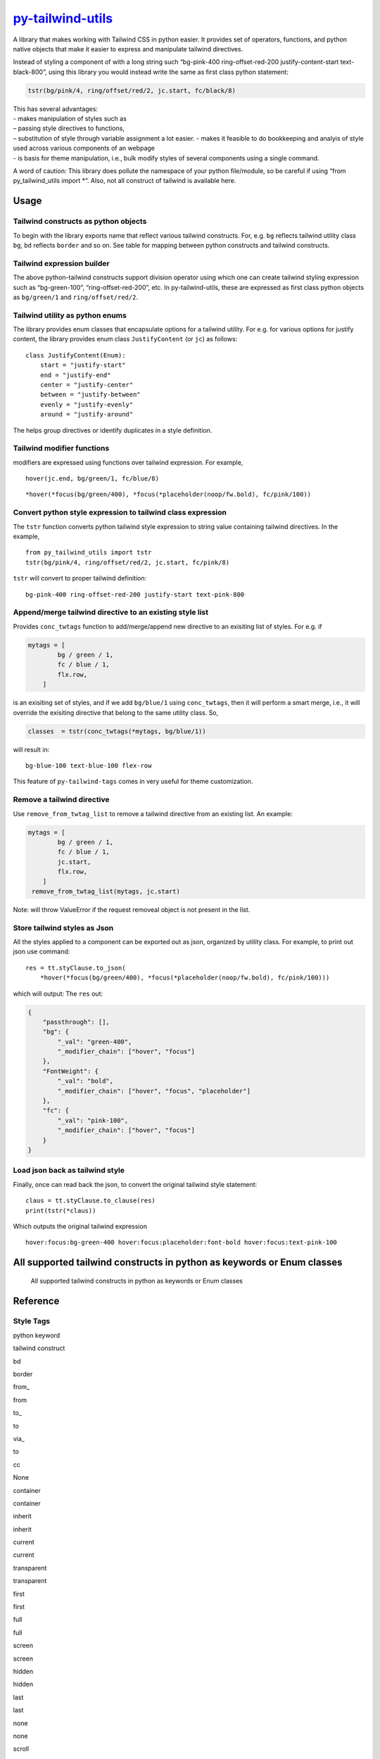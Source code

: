 `py-tailwind-utils <https://github.com/Monallabs-org/py-tailwind-utils>`__
==========================================================================

A library that makes working with Tailwind CSS in python easier. It
provides set of operators, functions, and python native objects that
make it easier to express and manipulate tailwind directives.

Instead of styling a component of with a long string such “bg-pink-400
ring-offset-red-200 justify-content-start text-black-800”, using this
library you would instead write the same as first class python
statement:

.. code:: python

   tstr(bg/pink/4, ring/offset/red/2, jc.start, fc/black/8)

| This has several advantages:
| - makes manipulation of styles such as
| – passing style directives to functions,
| – substitution of style through variable assignment a lot easier. -
  makes it feasible to do bookkeeping and analyis of style used across
  various components of an webpage
| - is basis for theme manipulation, i.e., bulk modify styles of several
  components using a single command.

A word of caution: This library does pollute the namespace of your
python file/module, so be careful if using “from py_tailwind_utils
import \*“. Also, not all construct of tailwind is available here.

Usage
-----

Tailwind constructs as python objects
~~~~~~~~~~~~~~~~~~~~~~~~~~~~~~~~~~~~~

To begin with the library exports name that reflect various tailwind
constructs. For, e.g. ``bg`` reflects tailwind utility class ``bg``,
``bd`` reflects ``border`` and so on. See table for mapping between
python constructs and tailwind constructs.

Tailwind expression builder
~~~~~~~~~~~~~~~~~~~~~~~~~~~

The above python-tailwind constructs support division operator using
which one can create tailwind styling expression such as “bg-green-100”,
“ring-offset-red-200”, etc. In py-tailwind-utils, these are expressed as
first class python objects as ``bg/green/1`` and ``ring/offset/red/2``.

Tailwind utility as python enums
~~~~~~~~~~~~~~~~~~~~~~~~~~~~~~~~

The library provides enum classes that encapsulate options for a
tailwind utility. For e.g. for various options for justify content, the
library provides enum class ``JustifyContent`` (or ``jc``) as follows:

::

   class JustifyContent(Enum):
       start = "justify-start"
       end = "justify-end"
       center = "justify-center"
       between = "justify-between"
       evenly = "justify-evenly"
       around = "justify-around"

The helps group directives or identify duplicates in a style definition.

Tailwind modifier functions
~~~~~~~~~~~~~~~~~~~~~~~~~~~

modifiers are expressed using functions over tailwind expression. For
example,

::

   hover(jc.end, bg/green/1, fc/blue/8)

::

   *hover(*focus(bg/green/400), *focus(*placeholder(noop/fw.bold), fc/pink/100))

Convert python style expression to tailwind class expression
~~~~~~~~~~~~~~~~~~~~~~~~~~~~~~~~~~~~~~~~~~~~~~~~~~~~~~~~~~~~

The ``tstr`` function converts python tailwind style expression to
string value containing tailwind directives. In the example,

::

   from py_tailwind_utils import tstr
   tstr(bg/pink/4, ring/offset/red/2, jc.start, fc/pink/8)

``tstr`` will convert to proper tailwind definition:

::

   bg-pink-400 ring-offset-red-200 justify-start text-pink-800

Append/merge tailwind directive to an existing style list
~~~~~~~~~~~~~~~~~~~~~~~~~~~~~~~~~~~~~~~~~~~~~~~~~~~~~~~~~

Provides ``conc_twtags`` function to add/merge/append new directive to
an exisiting list of styles. For e.g. if

.. code:: python

   mytags = [
           bg / green / 1,
           fc / blue / 1,
           flx.row,
       ]

is an exisiting set of styles, and if we add ``bg/blue/1`` using
``conc_twtags``, then it will perform a smart merge, i.e., it will
override the exisiting directive that belong to the same utility class.
So,

.. code:: python

   classes  = tstr(conc_twtags(*mytags, bg/blue/1))

will result in:

::

   bg-blue-100 text-blue-100 flex-row

This feature of ``py-tailwind-tags`` comes in very useful for theme
customization.

Remove a tailwind directive
~~~~~~~~~~~~~~~~~~~~~~~~~~~

Use ``remove_from_twtag_list`` to remove a tailwind directive from an
existing list. An example:

.. code:: python

   mytags = [
           bg / green / 1,
           fc / blue / 1,
           jc.start, 
           flx.row,
       ]
    remove_from_twtag_list(mytags, jc.start)

Note: will throw ValueError if the request removeal object is not
present in the list.

Store tailwind styles as Json
~~~~~~~~~~~~~~~~~~~~~~~~~~~~~

All the styles applied to a component can be exported out as json,
organized by utility class. For example, to print out json use command:

::

   res = tt.styClause.to_json(
       *hover(*focus(bg/green/400), *focus(*placeholder(noop/fw.bold), fc/pink/100)))
      

which will output: The ``res`` out:

.. code:: json

   {
       "passthrough": [],
       "bg": {
           "_val": "green-400",
           "_modifier_chain": ["hover", "focus"]
       },
       "FontWeight": {
           "_val": "bold",
           "_modifier_chain": ["hover", "focus", "placeholder"]
       },
       "fc": {
           "_val": "pink-100",
           "_modifier_chain": ["hover", "focus"]
       }
   }

Load json back as tailwind style
~~~~~~~~~~~~~~~~~~~~~~~~~~~~~~~~

Finally, once can read back the json, to convert the original tailwind
style statement:

::

   claus = tt.styClause.to_clause(res)
   print(tstr(*claus))

Which outputs the original tailwind expression

::

   hover:focus:bg-green-400 hover:focus:placeholder:font-bold hover:focus:text-pink-100

All supported tailwind constructs in python as keywords or Enum classes
-----------------------------------------------------------------------

.. figure:: /utils/tailwind_constructs_for_ofjustpy.png?raw=true
   :alt: Optional Title

   All supported tailwind constructs in python as keywords or Enum
   classes

Reference
---------

Style Tags
~~~~~~~~~~

.. raw:: html

   <table border="2" cellspacing="0" cellpadding="6" rules="groups" frame="hsides">

.. raw:: html

   <colgroup>

.. raw:: html

   <col  class="org-left" />

.. raw:: html

   <col  class="org-left" />

.. raw:: html

   </colgroup>

.. raw:: html

   <thead>

.. raw:: html

   <tr>

.. raw:: html

   <th scope="col" class="org-left">

python keyword

.. raw:: html

   </th>

.. raw:: html

   <th scope="col" class="org-left">

tailwind construct

.. raw:: html

   </th>

.. raw:: html

   </tr>

.. raw:: html

   </thead>

.. raw:: html

   <tbody>

.. raw:: html

   <tr>

.. raw:: html

   <td class="org-left">

 

.. raw:: html

   </td>

.. raw:: html

   <td class="org-left">

 

.. raw:: html

   </td>

.. raw:: html

   </tr>

.. raw:: html

   <tr>

.. raw:: html

   <td class="org-left">

bd

.. raw:: html

   </td>

.. raw:: html

   <td class="org-left">

border

.. raw:: html

   </td>

.. raw:: html

   </tr>

.. raw:: html

   <tr>

.. raw:: html

   <td class="org-left">

from\_

.. raw:: html

   </td>

.. raw:: html

   <td class="org-left">

from

.. raw:: html

   </td>

.. raw:: html

   </tr>

.. raw:: html

   <tr>

.. raw:: html

   <td class="org-left">

to\_

.. raw:: html

   </td>

.. raw:: html

   <td class="org-left">

to

.. raw:: html

   </td>

.. raw:: html

   </tr>

.. raw:: html

   <tr>

.. raw:: html

   <td class="org-left">

via\_

.. raw:: html

   </td>

.. raw:: html

   <td class="org-left">

to

.. raw:: html

   </td>

.. raw:: html

   </tr>

.. raw:: html

   <tr>

.. raw:: html

   <td class="org-left">

cc

.. raw:: html

   </td>

.. raw:: html

   <td class="org-left">

None

.. raw:: html

   </td>

.. raw:: html

   </tr>

.. raw:: html

   <tr>

.. raw:: html

   <td class="org-left">

container

.. raw:: html

   </td>

.. raw:: html

   <td class="org-left">

container

.. raw:: html

   </td>

.. raw:: html

   </tr>

.. raw:: html

   <tr>

.. raw:: html

   <td class="org-left">

inherit

.. raw:: html

   </td>

.. raw:: html

   <td class="org-left">

inherit

.. raw:: html

   </td>

.. raw:: html

   </tr>

.. raw:: html

   <tr>

.. raw:: html

   <td class="org-left">

current

.. raw:: html

   </td>

.. raw:: html

   <td class="org-left">

current

.. raw:: html

   </td>

.. raw:: html

   </tr>

.. raw:: html

   <tr>

.. raw:: html

   <td class="org-left">

transparent

.. raw:: html

   </td>

.. raw:: html

   <td class="org-left">

transparent

.. raw:: html

   </td>

.. raw:: html

   </tr>

.. raw:: html

   <tr>

.. raw:: html

   <td class="org-left">

first

.. raw:: html

   </td>

.. raw:: html

   <td class="org-left">

first

.. raw:: html

   </td>

.. raw:: html

   </tr>

.. raw:: html

   <tr>

.. raw:: html

   <td class="org-left">

full

.. raw:: html

   </td>

.. raw:: html

   <td class="org-left">

full

.. raw:: html

   </td>

.. raw:: html

   </tr>

.. raw:: html

   <tr>

.. raw:: html

   <td class="org-left">

screen

.. raw:: html

   </td>

.. raw:: html

   <td class="org-left">

screen

.. raw:: html

   </td>

.. raw:: html

   </tr>

.. raw:: html

   <tr>

.. raw:: html

   <td class="org-left">

hidden

.. raw:: html

   </td>

.. raw:: html

   <td class="org-left">

hidden

.. raw:: html

   </td>

.. raw:: html

   </tr>

.. raw:: html

   <tr>

.. raw:: html

   <td class="org-left">

last

.. raw:: html

   </td>

.. raw:: html

   <td class="org-left">

last

.. raw:: html

   </td>

.. raw:: html

   </tr>

.. raw:: html

   <tr>

.. raw:: html

   <td class="org-left">

none

.. raw:: html

   </td>

.. raw:: html

   <td class="org-left">

none

.. raw:: html

   </td>

.. raw:: html

   </tr>

.. raw:: html

   <tr>

.. raw:: html

   <td class="org-left">

scroll

.. raw:: html

   </td>

.. raw:: html

   <td class="org-left">

scroll

.. raw:: html

   </td>

.. raw:: html

   </tr>

.. raw:: html

   <tr>

.. raw:: html

   <td class="org-left">

span

.. raw:: html

   </td>

.. raw:: html

   <td class="org-left">

span

.. raw:: html

   </td>

.. raw:: html

   </tr>

.. raw:: html

   <tr>

.. raw:: html

   <td class="org-left">

text

.. raw:: html

   </td>

.. raw:: html

   <td class="org-left">

text

.. raw:: html

   </td>

.. raw:: html

   </tr>

.. raw:: html

   <tr>

.. raw:: html

   <td class="org-left">

visible

.. raw:: html

   </td>

.. raw:: html

   <td class="org-left">

visible

.. raw:: html

   </td>

.. raw:: html

   </tr>

.. raw:: html

   <tr>

.. raw:: html

   <td class="org-left">

auto

.. raw:: html

   </td>

.. raw:: html

   <td class="org-left">

auto

.. raw:: html

   </td>

.. raw:: html

   </tr>

.. raw:: html

   <tr>

.. raw:: html

   <td class="org-left">

group

.. raw:: html

   </td>

.. raw:: html

   <td class="org-left">

group

.. raw:: html

   </td>

.. raw:: html

   </tr>

.. raw:: html

   <tr>

.. raw:: html

   <td class="org-left">

double

.. raw:: html

   </td>

.. raw:: html

   <td class="org-left">

double

.. raw:: html

   </td>

.. raw:: html

   </tr>

.. raw:: html

   <tr>

.. raw:: html

   <td class="org-left">

clip

.. raw:: html

   </td>

.. raw:: html

   <td class="org-left">

clip

.. raw:: html

   </td>

.. raw:: html

   </tr>

.. raw:: html

   <tr>

.. raw:: html

   <td class="org-left">

invisible

.. raw:: html

   </td>

.. raw:: html

   <td class="org-left">

invisible

.. raw:: html

   </td>

.. raw:: html

   </tr>

.. raw:: html

   <tr>

.. raw:: html

   <td class="org-left">

absolute

.. raw:: html

   </td>

.. raw:: html

   <td class="org-left">

absolute

.. raw:: html

   </td>

.. raw:: html

   </tr>

.. raw:: html

   <tr>

.. raw:: html

   <td class="org-left">

grow

.. raw:: html

   </td>

.. raw:: html

   <td class="org-left">

grow

.. raw:: html

   </td>

.. raw:: html

   </tr>

.. raw:: html

   <tr>

.. raw:: html

   <td class="org-left">

bg

.. raw:: html

   </td>

.. raw:: html

   <td class="org-left">

bg

.. raw:: html

   </td>

.. raw:: html

   </tr>

.. raw:: html

   <tr>

.. raw:: html

   <td class="org-left">

x

.. raw:: html

   </td>

.. raw:: html

   <td class="org-left">

x

.. raw:: html

   </td>

.. raw:: html

   </tr>

.. raw:: html

   <tr>

.. raw:: html

   <td class="org-left">

y

.. raw:: html

   </td>

.. raw:: html

   <td class="org-left">

y

.. raw:: html

   </td>

.. raw:: html

   </tr>

.. raw:: html

   <tr>

.. raw:: html

   <td class="org-left">

duration

.. raw:: html

   </td>

.. raw:: html

   <td class="org-left">

duration

.. raw:: html

   </td>

.. raw:: html

   </tr>

.. raw:: html

   <tr>

.. raw:: html

   <td class="org-left">

inset

.. raw:: html

   </td>

.. raw:: html

   <td class="org-left">

inset

.. raw:: html

   </td>

.. raw:: html

   </tr>

.. raw:: html

   <tr>

.. raw:: html

   <td class="org-left">

max

.. raw:: html

   </td>

.. raw:: html

   <td class="org-left">

max

.. raw:: html

   </td>

.. raw:: html

   </tr>

.. raw:: html

   <tr>

.. raw:: html

   <td class="org-left">

min

.. raw:: html

   </td>

.. raw:: html

   <td class="org-left">

min

.. raw:: html

   </td>

.. raw:: html

   </tr>

.. raw:: html

   <tr>

.. raw:: html

   <td class="org-left">

offset

.. raw:: html

   </td>

.. raw:: html

   <td class="org-left">

offset

.. raw:: html

   </td>

.. raw:: html

   </tr>

.. raw:: html

   <tr>

.. raw:: html

   <td class="org-left">

opacity

.. raw:: html

   </td>

.. raw:: html

   <td class="org-left">

opacity

.. raw:: html

   </td>

.. raw:: html

   </tr>

.. raw:: html

   <tr>

.. raw:: html

   <td class="org-left">

order

.. raw:: html

   </td>

.. raw:: html

   <td class="org-left">

order

.. raw:: html

   </td>

.. raw:: html

   </tr>

.. raw:: html

   <tr>

.. raw:: html

   <td class="org-left">

ring

.. raw:: html

   </td>

.. raw:: html

   <td class="org-left">

ring

.. raw:: html

   </td>

.. raw:: html

   </tr>

.. raw:: html

   <tr>

.. raw:: html

   <td class="org-left">

row

.. raw:: html

   </td>

.. raw:: html

   <td class="org-left">

row

.. raw:: html

   </td>

.. raw:: html

   </tr>

.. raw:: html

   <tr>

.. raw:: html

   <td class="org-left">

rows

.. raw:: html

   </td>

.. raw:: html

   <td class="org-left">

rows

.. raw:: html

   </td>

.. raw:: html

   </tr>

.. raw:: html

   <tr>

.. raw:: html

   <td class="org-left">

col

.. raw:: html

   </td>

.. raw:: html

   <td class="org-left">

col

.. raw:: html

   </td>

.. raw:: html

   </tr>

.. raw:: html

   <tr>

.. raw:: html

   <td class="org-left">

cols

.. raw:: html

   </td>

.. raw:: html

   <td class="org-left">

cols

.. raw:: html

   </td>

.. raw:: html

   </tr>

.. raw:: html

   <tr>

.. raw:: html

   <td class="org-left">

space

.. raw:: html

   </td>

.. raw:: html

   <td class="org-left">

space

.. raw:: html

   </td>

.. raw:: html

   </tr>

.. raw:: html

   <tr>

.. raw:: html

   <td class="org-left">

stroke

.. raw:: html

   </td>

.. raw:: html

   <td class="org-left">

stroke

.. raw:: html

   </td>

.. raw:: html

   </tr>

.. raw:: html

   <tr>

.. raw:: html

   <td class="org-left">

gap

.. raw:: html

   </td>

.. raw:: html

   <td class="org-left">

gap

.. raw:: html

   </td>

.. raw:: html

   </tr>

.. raw:: html

   <tr>

.. raw:: html

   <td class="org-left">

end

.. raw:: html

   </td>

.. raw:: html

   <td class="org-left">

end

.. raw:: html

   </td>

.. raw:: html

   </tr>

.. raw:: html

   <tr>

.. raw:: html

   <td class="org-left">

fc

.. raw:: html

   </td>

.. raw:: html

   <td class="org-left">

text

.. raw:: html

   </td>

.. raw:: html

   </tr>

.. raw:: html

   <tr>

.. raw:: html

   <td class="org-left">

G

.. raw:: html

   </td>

.. raw:: html

   <td class="org-left">

grid

.. raw:: html

   </td>

.. raw:: html

   </tr>

.. raw:: html

   <tr>

.. raw:: html

   <td class="org-left">

H

.. raw:: html

   </td>

.. raw:: html

   <td class="org-left">

h

.. raw:: html

   </td>

.. raw:: html

   </tr>

.. raw:: html

   <tr>

.. raw:: html

   <td class="org-left">

lh

.. raw:: html

   </td>

.. raw:: html

   <td class="org-left">

leading

.. raw:: html

   </td>

.. raw:: html

   </tr>

.. raw:: html

   <tr>

.. raw:: html

   <td class="org-left">

mr

.. raw:: html

   </td>

.. raw:: html

   <td class="org-left">

m

.. raw:: html

   </td>

.. raw:: html

   </tr>

.. raw:: html

   <tr>

.. raw:: html

   <td class="org-left">

ovf

.. raw:: html

   </td>

.. raw:: html

   <td class="org-left">

overflow

.. raw:: html

   </td>

.. raw:: html

   </tr>

.. raw:: html

   <tr>

.. raw:: html

   <td class="org-left">

pd

.. raw:: html

   </td>

.. raw:: html

   <td class="org-left">

p

.. raw:: html

   </td>

.. raw:: html

   </tr>

.. raw:: html

   <tr>

.. raw:: html

   <td class="org-left">

ph

.. raw:: html

   </td>

.. raw:: html

   <td class="org-left">

placeholder

.. raw:: html

   </td>

.. raw:: html

   </tr>

.. raw:: html

   <tr>

.. raw:: html

   <td class="org-left">

resize

.. raw:: html

   </td>

.. raw:: html

   <td class="org-left">

resize

.. raw:: html

   </td>

.. raw:: html

   </tr>

.. raw:: html

   <tr>

.. raw:: html

   <td class="org-left">

sb

.. raw:: html

   </td>

.. raw:: html

   <td class="org-left">

b

.. raw:: html

   </td>

.. raw:: html

   </tr>

.. raw:: html

   <tr>

.. raw:: html

   <td class="org-left">

sl

.. raw:: html

   </td>

.. raw:: html

   <td class="org-left">

l

.. raw:: html

   </td>

.. raw:: html

   </tr>

.. raw:: html

   <tr>

.. raw:: html

   <td class="org-left">

sr

.. raw:: html

   </td>

.. raw:: html

   <td class="org-left">

r

.. raw:: html

   </td>

.. raw:: html

   </tr>

.. raw:: html

   <tr>

.. raw:: html

   <td class="org-left">

st

.. raw:: html

   </td>

.. raw:: html

   <td class="org-left">

t

.. raw:: html

   </td>

.. raw:: html

   </tr>

.. raw:: html

   <tr>

.. raw:: html

   <td class="org-left">

top

.. raw:: html

   </td>

.. raw:: html

   <td class="org-left">

top

.. raw:: html

   </td>

.. raw:: html

   </tr>

.. raw:: html

   <tr>

.. raw:: html

   <td class="org-left">

right

.. raw:: html

   </td>

.. raw:: html

   <td class="org-left">

right

.. raw:: html

   </td>

.. raw:: html

   </tr>

.. raw:: html

   <tr>

.. raw:: html

   <td class="org-left">

bottom

.. raw:: html

   </td>

.. raw:: html

   <td class="org-left">

bottom

.. raw:: html

   </td>

.. raw:: html

   </tr>

.. raw:: html

   <tr>

.. raw:: html

   <td class="org-left">

left

.. raw:: html

   </td>

.. raw:: html

   <td class="org-left">

left

.. raw:: html

   </td>

.. raw:: html

   </tr>

.. raw:: html

   <tr>

.. raw:: html

   <td class="org-left">

start

.. raw:: html

   </td>

.. raw:: html

   <td class="org-left">

start

.. raw:: html

   </td>

.. raw:: html

   </tr>

.. raw:: html

   <tr>

.. raw:: html

   <td class="org-left">

W

.. raw:: html

   </td>

.. raw:: html

   <td class="org-left">

w

.. raw:: html

   </td>

.. raw:: html

   </tr>

.. raw:: html

   <tr>

.. raw:: html

   <td class="org-left">

zo

.. raw:: html

   </td>

.. raw:: html

   <td class="org-left">

z

.. raw:: html

   </td>

.. raw:: html

   </tr>

.. raw:: html

   <tr>

.. raw:: html

   <td class="org-left">

noop

.. raw:: html

   </td>

.. raw:: html

   <td class="org-left">

 

.. raw:: html

   </td>

.. raw:: html

   </tr>

.. raw:: html

   <tr>

.. raw:: html

   <td class="org-left">

outline

.. raw:: html

   </td>

.. raw:: html

   <td class="org-left">

outline

.. raw:: html

   </td>

.. raw:: html

   </tr>

.. raw:: html

   <tr>

.. raw:: html

   <td class="org-left">

shadow

.. raw:: html

   </td>

.. raw:: html

   <td class="org-left">

shadow

.. raw:: html

   </td>

.. raw:: html

   </tr>

.. raw:: html

   </tbody>

.. raw:: html

   </table>

Style values
~~~~~~~~~~~~

.. raw:: html

   <table border="2" cellspacing="0" cellpadding="6" rules="groups" frame="hsides">

.. raw:: html

   <colgroup>

.. raw:: html

   <col  class="org-left" />

.. raw:: html

   <col  class="org-left" />

.. raw:: html

   <col  class="org-left" />

.. raw:: html

   <col  class="org-left" />

.. raw:: html

   </colgroup>

.. raw:: html

   <thead>

.. raw:: html

   <tr>

.. raw:: html

   <th scope="col" class="org-left">

Tailwind Utility Class

.. raw:: html

   </th>

.. raw:: html

   <th scope="col" class="org-left">

Python enum class

.. raw:: html

   </th>

.. raw:: html

   <th scope="col" class="org-left">

python attr names

.. raw:: html

   </th>

.. raw:: html

   <th scope="col" class="org-left">

tailwind utility

.. raw:: html

   </th>

.. raw:: html

   </tr>

.. raw:: html

   </thead>

.. raw:: html

   <tbody>

.. raw:: html

   <tr>

.. raw:: html

   <td class="org-left">

DisplayBox

.. raw:: html

   </td>

.. raw:: html

   <td class="org-left">

db

.. raw:: html

   </td>

.. raw:: html

   <td class="org-left">

 

.. raw:: html

   </td>

.. raw:: html

   <td class="org-left">

 

.. raw:: html

   </td>

.. raw:: html

   </tr>

.. raw:: html

   <tr>

.. raw:: html

   <td class="org-left">

 

.. raw:: html

   </td>

.. raw:: html

   <td class="org-left">

 

.. raw:: html

   </td>

.. raw:: html

   <td class="org-left">

b

.. raw:: html

   </td>

.. raw:: html

   <td class="org-left">

block

.. raw:: html

   </td>

.. raw:: html

   </tr>

.. raw:: html

   <tr>

.. raw:: html

   <td class="org-left">

 

.. raw:: html

   </td>

.. raw:: html

   <td class="org-left">

 

.. raw:: html

   </td>

.. raw:: html

   <td class="org-left">

bi

.. raw:: html

   </td>

.. raw:: html

   <td class="org-left">

inline-block

.. raw:: html

   </td>

.. raw:: html

   </tr>

.. raw:: html

   <tr>

.. raw:: html

   <td class="org-left">

 

.. raw:: html

   </td>

.. raw:: html

   <td class="org-left">

 

.. raw:: html

   </td>

.. raw:: html

   <td class="org-left">

i

.. raw:: html

   </td>

.. raw:: html

   <td class="org-left">

inline

.. raw:: html

   </td>

.. raw:: html

   </tr>

.. raw:: html

   <tr>

.. raw:: html

   <td class="org-left">

 

.. raw:: html

   </td>

.. raw:: html

   <td class="org-left">

 

.. raw:: html

   </td>

.. raw:: html

   <td class="org-left">

f

.. raw:: html

   </td>

.. raw:: html

   <td class="org-left">

flex

.. raw:: html

   </td>

.. raw:: html

   </tr>

.. raw:: html

   <tr>

.. raw:: html

   <td class="org-left">

 

.. raw:: html

   </td>

.. raw:: html

   <td class="org-left">

 

.. raw:: html

   </td>

.. raw:: html

   <td class="org-left">

fi

.. raw:: html

   </td>

.. raw:: html

   <td class="org-left">

inline-flex

.. raw:: html

   </td>

.. raw:: html

   </tr>

.. raw:: html

   <tr>

.. raw:: html

   <td class="org-left">

 

.. raw:: html

   </td>

.. raw:: html

   <td class="org-left">

 

.. raw:: html

   </td>

.. raw:: html

   <td class="org-left">

t

.. raw:: html

   </td>

.. raw:: html

   <td class="org-left">

table

.. raw:: html

   </td>

.. raw:: html

   </tr>

.. raw:: html

   <tr>

.. raw:: html

   <td class="org-left">

 

.. raw:: html

   </td>

.. raw:: html

   <td class="org-left">

 

.. raw:: html

   </td>

.. raw:: html

   <td class="org-left">

g

.. raw:: html

   </td>

.. raw:: html

   <td class="org-left">

grid

.. raw:: html

   </td>

.. raw:: html

   </tr>

.. raw:: html

   <tr>

.. raw:: html

   <td class="org-left">

BoxLayout

.. raw:: html

   </td>

.. raw:: html

   <td class="org-left">

db

.. raw:: html

   </td>

.. raw:: html

   <td class="org-left">

 

.. raw:: html

   </td>

.. raw:: html

   <td class="org-left">

 

.. raw:: html

   </td>

.. raw:: html

   </tr>

.. raw:: html

   <tr>

.. raw:: html

   <td class="org-left">

 

.. raw:: html

   </td>

.. raw:: html

   <td class="org-left">

 

.. raw:: html

   </td>

.. raw:: html

   <td class="org-left">

b

.. raw:: html

   </td>

.. raw:: html

   <td class="org-left">

block

.. raw:: html

   </td>

.. raw:: html

   </tr>

.. raw:: html

   <tr>

.. raw:: html

   <td class="org-left">

 

.. raw:: html

   </td>

.. raw:: html

   <td class="org-left">

 

.. raw:: html

   </td>

.. raw:: html

   <td class="org-left">

bi

.. raw:: html

   </td>

.. raw:: html

   <td class="org-left">

inline-block

.. raw:: html

   </td>

.. raw:: html

   </tr>

.. raw:: html

   <tr>

.. raw:: html

   <td class="org-left">

 

.. raw:: html

   </td>

.. raw:: html

   <td class="org-left">

 

.. raw:: html

   </td>

.. raw:: html

   <td class="org-left">

i

.. raw:: html

   </td>

.. raw:: html

   <td class="org-left">

inline

.. raw:: html

   </td>

.. raw:: html

   </tr>

.. raw:: html

   <tr>

.. raw:: html

   <td class="org-left">

 

.. raw:: html

   </td>

.. raw:: html

   <td class="org-left">

 

.. raw:: html

   </td>

.. raw:: html

   <td class="org-left">

f

.. raw:: html

   </td>

.. raw:: html

   <td class="org-left">

flex

.. raw:: html

   </td>

.. raw:: html

   </tr>

.. raw:: html

   <tr>

.. raw:: html

   <td class="org-left">

 

.. raw:: html

   </td>

.. raw:: html

   <td class="org-left">

 

.. raw:: html

   </td>

.. raw:: html

   <td class="org-left">

fi

.. raw:: html

   </td>

.. raw:: html

   <td class="org-left">

inline-flex

.. raw:: html

   </td>

.. raw:: html

   </tr>

.. raw:: html

   <tr>

.. raw:: html

   <td class="org-left">

 

.. raw:: html

   </td>

.. raw:: html

   <td class="org-left">

 

.. raw:: html

   </td>

.. raw:: html

   <td class="org-left">

t

.. raw:: html

   </td>

.. raw:: html

   <td class="org-left">

table

.. raw:: html

   </td>

.. raw:: html

   </tr>

.. raw:: html

   <tr>

.. raw:: html

   <td class="org-left">

 

.. raw:: html

   </td>

.. raw:: html

   <td class="org-left">

 

.. raw:: html

   </td>

.. raw:: html

   <td class="org-left">

g

.. raw:: html

   </td>

.. raw:: html

   <td class="org-left">

grid

.. raw:: html

   </td>

.. raw:: html

   </tr>

.. raw:: html

   <tr>

.. raw:: html

   <td class="org-left">

WrapAround

.. raw:: html

   </td>

.. raw:: html

   <td class="org-left">

wa

.. raw:: html

   </td>

.. raw:: html

   <td class="org-left">

 

.. raw:: html

   </td>

.. raw:: html

   <td class="org-left">

 

.. raw:: html

   </td>

.. raw:: html

   </tr>

.. raw:: html

   <tr>

.. raw:: html

   <td class="org-left">

 

.. raw:: html

   </td>

.. raw:: html

   <td class="org-left">

 

.. raw:: html

   </td>

.. raw:: html

   <td class="org-left">

r

.. raw:: html

   </td>

.. raw:: html

   <td class="org-left">

float-right

.. raw:: html

   </td>

.. raw:: html

   </tr>

.. raw:: html

   <tr>

.. raw:: html

   <td class="org-left">

 

.. raw:: html

   </td>

.. raw:: html

   <td class="org-left">

 

.. raw:: html

   </td>

.. raw:: html

   <td class="org-left">

l

.. raw:: html

   </td>

.. raw:: html

   <td class="org-left">

float-left

.. raw:: html

   </td>

.. raw:: html

   </tr>

.. raw:: html

   <tr>

.. raw:: html

   <td class="org-left">

 

.. raw:: html

   </td>

.. raw:: html

   <td class="org-left">

 

.. raw:: html

   </td>

.. raw:: html

   <td class="org-left">

n

.. raw:: html

   </td>

.. raw:: html

   <td class="org-left">

float-none

.. raw:: html

   </td>

.. raw:: html

   </tr>

.. raw:: html

   <tr>

.. raw:: html

   <td class="org-left">

ClearWrap

.. raw:: html

   </td>

.. raw:: html

   <td class="org-left">

wc

.. raw:: html

   </td>

.. raw:: html

   <td class="org-left">

 

.. raw:: html

   </td>

.. raw:: html

   <td class="org-left">

 

.. raw:: html

   </td>

.. raw:: html

   </tr>

.. raw:: html

   <tr>

.. raw:: html

   <td class="org-left">

 

.. raw:: html

   </td>

.. raw:: html

   <td class="org-left">

 

.. raw:: html

   </td>

.. raw:: html

   <td class="org-left">

l

.. raw:: html

   </td>

.. raw:: html

   <td class="org-left">

clear-left

.. raw:: html

   </td>

.. raw:: html

   </tr>

.. raw:: html

   <tr>

.. raw:: html

   <td class="org-left">

 

.. raw:: html

   </td>

.. raw:: html

   <td class="org-left">

 

.. raw:: html

   </td>

.. raw:: html

   <td class="org-left">

r

.. raw:: html

   </td>

.. raw:: html

   <td class="org-left">

clear-right

.. raw:: html

   </td>

.. raw:: html

   </tr>

.. raw:: html

   <tr>

.. raw:: html

   <td class="org-left">

 

.. raw:: html

   </td>

.. raw:: html

   <td class="org-left">

 

.. raw:: html

   </td>

.. raw:: html

   <td class="org-left">

b

.. raw:: html

   </td>

.. raw:: html

   <td class="org-left">

clear-both

.. raw:: html

   </td>

.. raw:: html

   </tr>

.. raw:: html

   <tr>

.. raw:: html

   <td class="org-left">

 

.. raw:: html

   </td>

.. raw:: html

   <td class="org-left">

 

.. raw:: html

   </td>

.. raw:: html

   <td class="org-left">

n

.. raw:: html

   </td>

.. raw:: html

   <td class="org-left">

clear-none

.. raw:: html

   </td>

.. raw:: html

   </tr>

.. raw:: html

   <tr>

.. raw:: html

   <td class="org-left">

ObjectFit

.. raw:: html

   </td>

.. raw:: html

   <td class="org-left">

of

.. raw:: html

   </td>

.. raw:: html

   <td class="org-left">

 

.. raw:: html

   </td>

.. raw:: html

   <td class="org-left">

 

.. raw:: html

   </td>

.. raw:: html

   </tr>

.. raw:: html

   <tr>

.. raw:: html

   <td class="org-left">

 

.. raw:: html

   </td>

.. raw:: html

   <td class="org-left">

 

.. raw:: html

   </td>

.. raw:: html

   <td class="org-left">

cn

.. raw:: html

   </td>

.. raw:: html

   <td class="org-left">

object-contain

.. raw:: html

   </td>

.. raw:: html

   </tr>

.. raw:: html

   <tr>

.. raw:: html

   <td class="org-left">

 

.. raw:: html

   </td>

.. raw:: html

   <td class="org-left">

 

.. raw:: html

   </td>

.. raw:: html

   <td class="org-left">

cv

.. raw:: html

   </td>

.. raw:: html

   <td class="org-left">

object-cover

.. raw:: html

   </td>

.. raw:: html

   </tr>

.. raw:: html

   <tr>

.. raw:: html

   <td class="org-left">

 

.. raw:: html

   </td>

.. raw:: html

   <td class="org-left">

 

.. raw:: html

   </td>

.. raw:: html

   <td class="org-left">

f

.. raw:: html

   </td>

.. raw:: html

   <td class="org-left">

object-fill

.. raw:: html

   </td>

.. raw:: html

   </tr>

.. raw:: html

   <tr>

.. raw:: html

   <td class="org-left">

 

.. raw:: html

   </td>

.. raw:: html

   <td class="org-left">

 

.. raw:: html

   </td>

.. raw:: html

   <td class="org-left">

n

.. raw:: html

   </td>

.. raw:: html

   <td class="org-left">

object-none

.. raw:: html

   </td>

.. raw:: html

   </tr>

.. raw:: html

   <tr>

.. raw:: html

   <td class="org-left">

 

.. raw:: html

   </td>

.. raw:: html

   <td class="org-left">

 

.. raw:: html

   </td>

.. raw:: html

   <td class="org-left">

sd

.. raw:: html

   </td>

.. raw:: html

   <td class="org-left">

object-scale-down

.. raw:: html

   </td>

.. raw:: html

   </tr>

.. raw:: html

   <tr>

.. raw:: html

   <td class="org-left">

ObjectPosition

.. raw:: html

   </td>

.. raw:: html

   <td class="org-left">

op

.. raw:: html

   </td>

.. raw:: html

   <td class="org-left">

 

.. raw:: html

   </td>

.. raw:: html

   <td class="org-left">

 

.. raw:: html

   </td>

.. raw:: html

   </tr>

.. raw:: html

   <tr>

.. raw:: html

   <td class="org-left">

 

.. raw:: html

   </td>

.. raw:: html

   <td class="org-left">

 

.. raw:: html

   </td>

.. raw:: html

   <td class="org-left">

b

.. raw:: html

   </td>

.. raw:: html

   <td class="org-left">

object-bottom

.. raw:: html

   </td>

.. raw:: html

   </tr>

.. raw:: html

   <tr>

.. raw:: html

   <td class="org-left">

 

.. raw:: html

   </td>

.. raw:: html

   <td class="org-left">

 

.. raw:: html

   </td>

.. raw:: html

   <td class="org-left">

c

.. raw:: html

   </td>

.. raw:: html

   <td class="org-left">

object-center

.. raw:: html

   </td>

.. raw:: html

   </tr>

.. raw:: html

   <tr>

.. raw:: html

   <td class="org-left">

 

.. raw:: html

   </td>

.. raw:: html

   <td class="org-left">

 

.. raw:: html

   </td>

.. raw:: html

   <td class="org-left">

l

.. raw:: html

   </td>

.. raw:: html

   <td class="org-left">

object-left

.. raw:: html

   </td>

.. raw:: html

   </tr>

.. raw:: html

   <tr>

.. raw:: html

   <td class="org-left">

 

.. raw:: html

   </td>

.. raw:: html

   <td class="org-left">

 

.. raw:: html

   </td>

.. raw:: html

   <td class="org-left">

lb

.. raw:: html

   </td>

.. raw:: html

   <td class="org-left">

object-left-bottom

.. raw:: html

   </td>

.. raw:: html

   </tr>

.. raw:: html

   <tr>

.. raw:: html

   <td class="org-left">

 

.. raw:: html

   </td>

.. raw:: html

   <td class="org-left">

 

.. raw:: html

   </td>

.. raw:: html

   <td class="org-left">

lt

.. raw:: html

   </td>

.. raw:: html

   <td class="org-left">

object-left-top

.. raw:: html

   </td>

.. raw:: html

   </tr>

.. raw:: html

   <tr>

.. raw:: html

   <td class="org-left">

 

.. raw:: html

   </td>

.. raw:: html

   <td class="org-left">

 

.. raw:: html

   </td>

.. raw:: html

   <td class="org-left">

r

.. raw:: html

   </td>

.. raw:: html

   <td class="org-left">

object-right

.. raw:: html

   </td>

.. raw:: html

   </tr>

.. raw:: html

   <tr>

.. raw:: html

   <td class="org-left">

 

.. raw:: html

   </td>

.. raw:: html

   <td class="org-left">

 

.. raw:: html

   </td>

.. raw:: html

   <td class="org-left">

rb

.. raw:: html

   </td>

.. raw:: html

   <td class="org-left">

object-right-bottom

.. raw:: html

   </td>

.. raw:: html

   </tr>

.. raw:: html

   <tr>

.. raw:: html

   <td class="org-left">

 

.. raw:: html

   </td>

.. raw:: html

   <td class="org-left">

 

.. raw:: html

   </td>

.. raw:: html

   <td class="org-left">

t

.. raw:: html

   </td>

.. raw:: html

   <td class="org-left">

object-top

.. raw:: html

   </td>

.. raw:: html

   </tr>

.. raw:: html

   <tr>

.. raw:: html

   <td class="org-left">

Visibility

.. raw:: html

   </td>

.. raw:: html

   <td class="org-left">

visibility

.. raw:: html

   </td>

.. raw:: html

   <td class="org-left">

 

.. raw:: html

   </td>

.. raw:: html

   <td class="org-left">

 

.. raw:: html

   </td>

.. raw:: html

   </tr>

.. raw:: html

   <tr>

.. raw:: html

   <td class="org-left">

 

.. raw:: html

   </td>

.. raw:: html

   <td class="org-left">

 

.. raw:: html

   </td>

.. raw:: html

   <td class="org-left">

v

.. raw:: html

   </td>

.. raw:: html

   <td class="org-left">

visible

.. raw:: html

   </td>

.. raw:: html

   </tr>

.. raw:: html

   <tr>

.. raw:: html

   <td class="org-left">

 

.. raw:: html

   </td>

.. raw:: html

   <td class="org-left">

 

.. raw:: html

   </td>

.. raw:: html

   <td class="org-left">

nv

.. raw:: html

   </td>

.. raw:: html

   <td class="org-left">

invisible

.. raw:: html

   </td>

.. raw:: html

   </tr>

.. raw:: html

   <tr>

.. raw:: html

   <td class="org-left">

FlexLayout

.. raw:: html

   </td>

.. raw:: html

   <td class="org-left">

flx

.. raw:: html

   </td>

.. raw:: html

   <td class="org-left">

 

.. raw:: html

   </td>

.. raw:: html

   <td class="org-left">

 

.. raw:: html

   </td>

.. raw:: html

   </tr>

.. raw:: html

   <tr>

.. raw:: html

   <td class="org-left">

 

.. raw:: html

   </td>

.. raw:: html

   <td class="org-left">

 

.. raw:: html

   </td>

.. raw:: html

   <td class="org-left">

row

.. raw:: html

   </td>

.. raw:: html

   <td class="org-left">

flex-row

.. raw:: html

   </td>

.. raw:: html

   </tr>

.. raw:: html

   <tr>

.. raw:: html

   <td class="org-left">

 

.. raw:: html

   </td>

.. raw:: html

   <td class="org-left">

 

.. raw:: html

   </td>

.. raw:: html

   <td class="org-left">

rrow

.. raw:: html

   </td>

.. raw:: html

   <td class="org-left">

flex-row-reverse

.. raw:: html

   </td>

.. raw:: html

   </tr>

.. raw:: html

   <tr>

.. raw:: html

   <td class="org-left">

 

.. raw:: html

   </td>

.. raw:: html

   <td class="org-left">

 

.. raw:: html

   </td>

.. raw:: html

   <td class="org-left">

col

.. raw:: html

   </td>

.. raw:: html

   <td class="org-left">

flex-col

.. raw:: html

   </td>

.. raw:: html

   </tr>

.. raw:: html

   <tr>

.. raw:: html

   <td class="org-left">

 

.. raw:: html

   </td>

.. raw:: html

   <td class="org-left">

 

.. raw:: html

   </td>

.. raw:: html

   <td class="org-left">

rcol

.. raw:: html

   </td>

.. raw:: html

   <td class="org-left">

flex-col-reverse

.. raw:: html

   </td>

.. raw:: html

   </tr>

.. raw:: html

   <tr>

.. raw:: html

   <td class="org-left">

 

.. raw:: html

   </td>

.. raw:: html

   <td class="org-left">

 

.. raw:: html

   </td>

.. raw:: html

   <td class="org-left">

wrap

.. raw:: html

   </td>

.. raw:: html

   <td class="org-left">

flex-wrap

.. raw:: html

   </td>

.. raw:: html

   </tr>

.. raw:: html

   <tr>

.. raw:: html

   <td class="org-left">

 

.. raw:: html

   </td>

.. raw:: html

   <td class="org-left">

 

.. raw:: html

   </td>

.. raw:: html

   <td class="org-left">

rwrap

.. raw:: html

   </td>

.. raw:: html

   <td class="org-left">

flex-wrap-reverse

.. raw:: html

   </td>

.. raw:: html

   </tr>

.. raw:: html

   <tr>

.. raw:: html

   <td class="org-left">

 

.. raw:: html

   </td>

.. raw:: html

   <td class="org-left">

 

.. raw:: html

   </td>

.. raw:: html

   <td class="org-left">

nowrap

.. raw:: html

   </td>

.. raw:: html

   <td class="org-left">

flex-nowrap

.. raw:: html

   </td>

.. raw:: html

   </tr>

.. raw:: html

   <tr>

.. raw:: html

   <td class="org-left">

 

.. raw:: html

   </td>

.. raw:: html

   <td class="org-left">

 

.. raw:: html

   </td>

.. raw:: html

   <td class="org-left">

one

.. raw:: html

   </td>

.. raw:: html

   <td class="org-left">

flex-1

.. raw:: html

   </td>

.. raw:: html

   </tr>

.. raw:: html

   <tr>

.. raw:: html

   <td class="org-left">

 

.. raw:: html

   </td>

.. raw:: html

   <td class="org-left">

 

.. raw:: html

   </td>

.. raw:: html

   <td class="org-left">

auto

.. raw:: html

   </td>

.. raw:: html

   <td class="org-left">

flex-auto

.. raw:: html

   </td>

.. raw:: html

   </tr>

.. raw:: html

   <tr>

.. raw:: html

   <td class="org-left">

 

.. raw:: html

   </td>

.. raw:: html

   <td class="org-left">

 

.. raw:: html

   </td>

.. raw:: html

   <td class="org-left">

initial

.. raw:: html

   </td>

.. raw:: html

   <td class="org-left">

flex-initial

.. raw:: html

   </td>

.. raw:: html

   </tr>

.. raw:: html

   <tr>

.. raw:: html

   <td class="org-left">

 

.. raw:: html

   </td>

.. raw:: html

   <td class="org-left">

 

.. raw:: html

   </td>

.. raw:: html

   <td class="org-left">

none

.. raw:: html

   </td>

.. raw:: html

   <td class="org-left">

flex-none

.. raw:: html

   </td>

.. raw:: html

   </tr>

.. raw:: html

   <tr>

.. raw:: html

   <td class="org-left">

 

.. raw:: html

   </td>

.. raw:: html

   <td class="org-left">

 

.. raw:: html

   </td>

.. raw:: html

   <td class="org-left">

grow

.. raw:: html

   </td>

.. raw:: html

   <td class="org-left">

flex-grow

.. raw:: html

   </td>

.. raw:: html

   </tr>

.. raw:: html

   <tr>

.. raw:: html

   <td class="org-left">

 

.. raw:: html

   </td>

.. raw:: html

   <td class="org-left">

 

.. raw:: html

   </td>

.. raw:: html

   <td class="org-left">

nogrow

.. raw:: html

   </td>

.. raw:: html

   <td class="org-left">

flex-grow-0

.. raw:: html

   </td>

.. raw:: html

   </tr>

.. raw:: html

   <tr>

.. raw:: html

   <td class="org-left">

 

.. raw:: html

   </td>

.. raw:: html

   <td class="org-left">

 

.. raw:: html

   </td>

.. raw:: html

   <td class="org-left">

shrink

.. raw:: html

   </td>

.. raw:: html

   <td class="org-left">

flex-shrink

.. raw:: html

   </td>

.. raw:: html

   </tr>

.. raw:: html

   <tr>

.. raw:: html

   <td class="org-left">

 

.. raw:: html

   </td>

.. raw:: html

   <td class="org-left">

 

.. raw:: html

   </td>

.. raw:: html

   <td class="org-left">

noshrink

.. raw:: html

   </td>

.. raw:: html

   <td class="org-left">

flex-shrink-0

.. raw:: html

   </td>

.. raw:: html

   </tr>

.. raw:: html

   <tr>

.. raw:: html

   <td class="org-left">

JustifyContent

.. raw:: html

   </td>

.. raw:: html

   <td class="org-left">

jc

.. raw:: html

   </td>

.. raw:: html

   <td class="org-left">

 

.. raw:: html

   </td>

.. raw:: html

   <td class="org-left">

 

.. raw:: html

   </td>

.. raw:: html

   </tr>

.. raw:: html

   <tr>

.. raw:: html

   <td class="org-left">

 

.. raw:: html

   </td>

.. raw:: html

   <td class="org-left">

 

.. raw:: html

   </td>

.. raw:: html

   <td class="org-left">

start

.. raw:: html

   </td>

.. raw:: html

   <td class="org-left">

justify-start

.. raw:: html

   </td>

.. raw:: html

   </tr>

.. raw:: html

   <tr>

.. raw:: html

   <td class="org-left">

 

.. raw:: html

   </td>

.. raw:: html

   <td class="org-left">

 

.. raw:: html

   </td>

.. raw:: html

   <td class="org-left">

end

.. raw:: html

   </td>

.. raw:: html

   <td class="org-left">

justify-end

.. raw:: html

   </td>

.. raw:: html

   </tr>

.. raw:: html

   <tr>

.. raw:: html

   <td class="org-left">

 

.. raw:: html

   </td>

.. raw:: html

   <td class="org-left">

 

.. raw:: html

   </td>

.. raw:: html

   <td class="org-left">

center

.. raw:: html

   </td>

.. raw:: html

   <td class="org-left">

justify-center

.. raw:: html

   </td>

.. raw:: html

   </tr>

.. raw:: html

   <tr>

.. raw:: html

   <td class="org-left">

 

.. raw:: html

   </td>

.. raw:: html

   <td class="org-left">

 

.. raw:: html

   </td>

.. raw:: html

   <td class="org-left">

between

.. raw:: html

   </td>

.. raw:: html

   <td class="org-left">

justify-between

.. raw:: html

   </td>

.. raw:: html

   </tr>

.. raw:: html

   <tr>

.. raw:: html

   <td class="org-left">

 

.. raw:: html

   </td>

.. raw:: html

   <td class="org-left">

 

.. raw:: html

   </td>

.. raw:: html

   <td class="org-left">

evenly

.. raw:: html

   </td>

.. raw:: html

   <td class="org-left">

justify-evenly

.. raw:: html

   </td>

.. raw:: html

   </tr>

.. raw:: html

   <tr>

.. raw:: html

   <td class="org-left">

 

.. raw:: html

   </td>

.. raw:: html

   <td class="org-left">

 

.. raw:: html

   </td>

.. raw:: html

   <td class="org-left">

around

.. raw:: html

   </td>

.. raw:: html

   <td class="org-left">

justify-around

.. raw:: html

   </td>

.. raw:: html

   </tr>

.. raw:: html

   <tr>

.. raw:: html

   <td class="org-left">

JustifyItems

.. raw:: html

   </td>

.. raw:: html

   <td class="org-left">

ji

.. raw:: html

   </td>

.. raw:: html

   <td class="org-left">

 

.. raw:: html

   </td>

.. raw:: html

   <td class="org-left">

 

.. raw:: html

   </td>

.. raw:: html

   </tr>

.. raw:: html

   <tr>

.. raw:: html

   <td class="org-left">

 

.. raw:: html

   </td>

.. raw:: html

   <td class="org-left">

 

.. raw:: html

   </td>

.. raw:: html

   <td class="org-left">

start

.. raw:: html

   </td>

.. raw:: html

   <td class="org-left">

justify-items-start

.. raw:: html

   </td>

.. raw:: html

   </tr>

.. raw:: html

   <tr>

.. raw:: html

   <td class="org-left">

 

.. raw:: html

   </td>

.. raw:: html

   <td class="org-left">

 

.. raw:: html

   </td>

.. raw:: html

   <td class="org-left">

end

.. raw:: html

   </td>

.. raw:: html

   <td class="org-left">

justify-items-end

.. raw:: html

   </td>

.. raw:: html

   </tr>

.. raw:: html

   <tr>

.. raw:: html

   <td class="org-left">

 

.. raw:: html

   </td>

.. raw:: html

   <td class="org-left">

 

.. raw:: html

   </td>

.. raw:: html

   <td class="org-left">

center

.. raw:: html

   </td>

.. raw:: html

   <td class="org-left">

justify-items-center

.. raw:: html

   </td>

.. raw:: html

   </tr>

.. raw:: html

   <tr>

.. raw:: html

   <td class="org-left">

 

.. raw:: html

   </td>

.. raw:: html

   <td class="org-left">

 

.. raw:: html

   </td>

.. raw:: html

   <td class="org-left">

stretch

.. raw:: html

   </td>

.. raw:: html

   <td class="org-left">

justify-items-stretch

.. raw:: html

   </td>

.. raw:: html

   </tr>

.. raw:: html

   <tr>

.. raw:: html

   <td class="org-left">

JustifySelf

.. raw:: html

   </td>

.. raw:: html

   <td class="org-left">

js

.. raw:: html

   </td>

.. raw:: html

   <td class="org-left">

 

.. raw:: html

   </td>

.. raw:: html

   <td class="org-left">

 

.. raw:: html

   </td>

.. raw:: html

   </tr>

.. raw:: html

   <tr>

.. raw:: html

   <td class="org-left">

 

.. raw:: html

   </td>

.. raw:: html

   <td class="org-left">

 

.. raw:: html

   </td>

.. raw:: html

   <td class="org-left">

auto

.. raw:: html

   </td>

.. raw:: html

   <td class="org-left">

justify-self-auto

.. raw:: html

   </td>

.. raw:: html

   </tr>

.. raw:: html

   <tr>

.. raw:: html

   <td class="org-left">

 

.. raw:: html

   </td>

.. raw:: html

   <td class="org-left">

 

.. raw:: html

   </td>

.. raw:: html

   <td class="org-left">

start

.. raw:: html

   </td>

.. raw:: html

   <td class="org-left">

justify-self-start

.. raw:: html

   </td>

.. raw:: html

   </tr>

.. raw:: html

   <tr>

.. raw:: html

   <td class="org-left">

 

.. raw:: html

   </td>

.. raw:: html

   <td class="org-left">

 

.. raw:: html

   </td>

.. raw:: html

   <td class="org-left">

end

.. raw:: html

   </td>

.. raw:: html

   <td class="org-left">

justify-self-end

.. raw:: html

   </td>

.. raw:: html

   </tr>

.. raw:: html

   <tr>

.. raw:: html

   <td class="org-left">

 

.. raw:: html

   </td>

.. raw:: html

   <td class="org-left">

 

.. raw:: html

   </td>

.. raw:: html

   <td class="org-left">

center

.. raw:: html

   </td>

.. raw:: html

   <td class="org-left">

justify-self-center

.. raw:: html

   </td>

.. raw:: html

   </tr>

.. raw:: html

   <tr>

.. raw:: html

   <td class="org-left">

 

.. raw:: html

   </td>

.. raw:: html

   <td class="org-left">

 

.. raw:: html

   </td>

.. raw:: html

   <td class="org-left">

stretch

.. raw:: html

   </td>

.. raw:: html

   <td class="org-left">

justify-self-stretch

.. raw:: html

   </td>

.. raw:: html

   </tr>

.. raw:: html

   <tr>

.. raw:: html

   <td class="org-left">

AlignContent

.. raw:: html

   </td>

.. raw:: html

   <td class="org-left">

ac

.. raw:: html

   </td>

.. raw:: html

   <td class="org-left">

 

.. raw:: html

   </td>

.. raw:: html

   <td class="org-left">

 

.. raw:: html

   </td>

.. raw:: html

   </tr>

.. raw:: html

   <tr>

.. raw:: html

   <td class="org-left">

 

.. raw:: html

   </td>

.. raw:: html

   <td class="org-left">

 

.. raw:: html

   </td>

.. raw:: html

   <td class="org-left">

start

.. raw:: html

   </td>

.. raw:: html

   <td class="org-left">

content-start

.. raw:: html

   </td>

.. raw:: html

   </tr>

.. raw:: html

   <tr>

.. raw:: html

   <td class="org-left">

 

.. raw:: html

   </td>

.. raw:: html

   <td class="org-left">

 

.. raw:: html

   </td>

.. raw:: html

   <td class="org-left">

end

.. raw:: html

   </td>

.. raw:: html

   <td class="org-left">

content-end

.. raw:: html

   </td>

.. raw:: html

   </tr>

.. raw:: html

   <tr>

.. raw:: html

   <td class="org-left">

 

.. raw:: html

   </td>

.. raw:: html

   <td class="org-left">

 

.. raw:: html

   </td>

.. raw:: html

   <td class="org-left">

center

.. raw:: html

   </td>

.. raw:: html

   <td class="org-left">

content-center

.. raw:: html

   </td>

.. raw:: html

   </tr>

.. raw:: html

   <tr>

.. raw:: html

   <td class="org-left">

 

.. raw:: html

   </td>

.. raw:: html

   <td class="org-left">

 

.. raw:: html

   </td>

.. raw:: html

   <td class="org-left">

between

.. raw:: html

   </td>

.. raw:: html

   <td class="org-left">

content-between

.. raw:: html

   </td>

.. raw:: html

   </tr>

.. raw:: html

   <tr>

.. raw:: html

   <td class="org-left">

 

.. raw:: html

   </td>

.. raw:: html

   <td class="org-left">

 

.. raw:: html

   </td>

.. raw:: html

   <td class="org-left">

evenly

.. raw:: html

   </td>

.. raw:: html

   <td class="org-left">

content-evenly

.. raw:: html

   </td>

.. raw:: html

   </tr>

.. raw:: html

   <tr>

.. raw:: html

   <td class="org-left">

 

.. raw:: html

   </td>

.. raw:: html

   <td class="org-left">

 

.. raw:: html

   </td>

.. raw:: html

   <td class="org-left">

around

.. raw:: html

   </td>

.. raw:: html

   <td class="org-left">

content-around

.. raw:: html

   </td>

.. raw:: html

   </tr>

.. raw:: html

   <tr>

.. raw:: html

   <td class="org-left">

AlignItems

.. raw:: html

   </td>

.. raw:: html

   <td class="org-left">

ai

.. raw:: html

   </td>

.. raw:: html

   <td class="org-left">

 

.. raw:: html

   </td>

.. raw:: html

   <td class="org-left">

 

.. raw:: html

   </td>

.. raw:: html

   </tr>

.. raw:: html

   <tr>

.. raw:: html

   <td class="org-left">

 

.. raw:: html

   </td>

.. raw:: html

   <td class="org-left">

 

.. raw:: html

   </td>

.. raw:: html

   <td class="org-left">

start

.. raw:: html

   </td>

.. raw:: html

   <td class="org-left">

items-start

.. raw:: html

   </td>

.. raw:: html

   </tr>

.. raw:: html

   <tr>

.. raw:: html

   <td class="org-left">

 

.. raw:: html

   </td>

.. raw:: html

   <td class="org-left">

 

.. raw:: html

   </td>

.. raw:: html

   <td class="org-left">

end

.. raw:: html

   </td>

.. raw:: html

   <td class="org-left">

items-end

.. raw:: html

   </td>

.. raw:: html

   </tr>

.. raw:: html

   <tr>

.. raw:: html

   <td class="org-left">

 

.. raw:: html

   </td>

.. raw:: html

   <td class="org-left">

 

.. raw:: html

   </td>

.. raw:: html

   <td class="org-left">

center

.. raw:: html

   </td>

.. raw:: html

   <td class="org-left">

items-center

.. raw:: html

   </td>

.. raw:: html

   </tr>

.. raw:: html

   <tr>

.. raw:: html

   <td class="org-left">

 

.. raw:: html

   </td>

.. raw:: html

   <td class="org-left">

 

.. raw:: html

   </td>

.. raw:: html

   <td class="org-left">

stretch

.. raw:: html

   </td>

.. raw:: html

   <td class="org-left">

items-stretch

.. raw:: html

   </td>

.. raw:: html

   </tr>

.. raw:: html

   <tr>

.. raw:: html

   <td class="org-left">

 

.. raw:: html

   </td>

.. raw:: html

   <td class="org-left">

 

.. raw:: html

   </td>

.. raw:: html

   <td class="org-left">

baseline

.. raw:: html

   </td>

.. raw:: html

   <td class="org-left">

items-baseline

.. raw:: html

   </td>

.. raw:: html

   </tr>

.. raw:: html

   <tr>

.. raw:: html

   <td class="org-left">

PlaceContent

.. raw:: html

   </td>

.. raw:: html

   <td class="org-left">

pc

.. raw:: html

   </td>

.. raw:: html

   <td class="org-left">

 

.. raw:: html

   </td>

.. raw:: html

   <td class="org-left">

 

.. raw:: html

   </td>

.. raw:: html

   </tr>

.. raw:: html

   <tr>

.. raw:: html

   <td class="org-left">

 

.. raw:: html

   </td>

.. raw:: html

   <td class="org-left">

 

.. raw:: html

   </td>

.. raw:: html

   <td class="org-left">

start

.. raw:: html

   </td>

.. raw:: html

   <td class="org-left">

place-content-start

.. raw:: html

   </td>

.. raw:: html

   </tr>

.. raw:: html

   <tr>

.. raw:: html

   <td class="org-left">

 

.. raw:: html

   </td>

.. raw:: html

   <td class="org-left">

 

.. raw:: html

   </td>

.. raw:: html

   <td class="org-left">

end

.. raw:: html

   </td>

.. raw:: html

   <td class="org-left">

place-content-end

.. raw:: html

   </td>

.. raw:: html

   </tr>

.. raw:: html

   <tr>

.. raw:: html

   <td class="org-left">

 

.. raw:: html

   </td>

.. raw:: html

   <td class="org-left">

 

.. raw:: html

   </td>

.. raw:: html

   <td class="org-left">

center

.. raw:: html

   </td>

.. raw:: html

   <td class="org-left">

place-content-center

.. raw:: html

   </td>

.. raw:: html

   </tr>

.. raw:: html

   <tr>

.. raw:: html

   <td class="org-left">

 

.. raw:: html

   </td>

.. raw:: html

   <td class="org-left">

 

.. raw:: html

   </td>

.. raw:: html

   <td class="org-left">

between

.. raw:: html

   </td>

.. raw:: html

   <td class="org-left">

place-content-between

.. raw:: html

   </td>

.. raw:: html

   </tr>

.. raw:: html

   <tr>

.. raw:: html

   <td class="org-left">

 

.. raw:: html

   </td>

.. raw:: html

   <td class="org-left">

 

.. raw:: html

   </td>

.. raw:: html

   <td class="org-left">

evenly

.. raw:: html

   </td>

.. raw:: html

   <td class="org-left">

place-content-evenly

.. raw:: html

   </td>

.. raw:: html

   </tr>

.. raw:: html

   <tr>

.. raw:: html

   <td class="org-left">

 

.. raw:: html

   </td>

.. raw:: html

   <td class="org-left">

 

.. raw:: html

   </td>

.. raw:: html

   <td class="org-left">

around

.. raw:: html

   </td>

.. raw:: html

   <td class="org-left">

place-content-around

.. raw:: html

   </td>

.. raw:: html

   </tr>

.. raw:: html

   <tr>

.. raw:: html

   <td class="org-left">

 

.. raw:: html

   </td>

.. raw:: html

   <td class="org-left">

 

.. raw:: html

   </td>

.. raw:: html

   <td class="org-left">

stretch

.. raw:: html

   </td>

.. raw:: html

   <td class="org-left">

place-content-stretch

.. raw:: html

   </td>

.. raw:: html

   </tr>

.. raw:: html

   <tr>

.. raw:: html

   <td class="org-left">

PlaceItems

.. raw:: html

   </td>

.. raw:: html

   <td class="org-left">

pi

.. raw:: html

   </td>

.. raw:: html

   <td class="org-left">

 

.. raw:: html

   </td>

.. raw:: html

   <td class="org-left">

 

.. raw:: html

   </td>

.. raw:: html

   </tr>

.. raw:: html

   <tr>

.. raw:: html

   <td class="org-left">

 

.. raw:: html

   </td>

.. raw:: html

   <td class="org-left">

 

.. raw:: html

   </td>

.. raw:: html

   <td class="org-left">

start

.. raw:: html

   </td>

.. raw:: html

   <td class="org-left">

place-items-start

.. raw:: html

   </td>

.. raw:: html

   </tr>

.. raw:: html

   <tr>

.. raw:: html

   <td class="org-left">

 

.. raw:: html

   </td>

.. raw:: html

   <td class="org-left">

 

.. raw:: html

   </td>

.. raw:: html

   <td class="org-left">

end

.. raw:: html

   </td>

.. raw:: html

   <td class="org-left">

place-items-end

.. raw:: html

   </td>

.. raw:: html

   </tr>

.. raw:: html

   <tr>

.. raw:: html

   <td class="org-left">

 

.. raw:: html

   </td>

.. raw:: html

   <td class="org-left">

 

.. raw:: html

   </td>

.. raw:: html

   <td class="org-left">

center

.. raw:: html

   </td>

.. raw:: html

   <td class="org-left">

place-items-center

.. raw:: html

   </td>

.. raw:: html

   </tr>

.. raw:: html

   <tr>

.. raw:: html

   <td class="org-left">

 

.. raw:: html

   </td>

.. raw:: html

   <td class="org-left">

 

.. raw:: html

   </td>

.. raw:: html

   <td class="org-left">

stretch

.. raw:: html

   </td>

.. raw:: html

   <td class="org-left">

place-items-stretch

.. raw:: html

   </td>

.. raw:: html

   </tr>

.. raw:: html

   <tr>

.. raw:: html

   <td class="org-left">

PlaceSelf

.. raw:: html

   </td>

.. raw:: html

   <td class="org-left">

ps

.. raw:: html

   </td>

.. raw:: html

   <td class="org-left">

 

.. raw:: html

   </td>

.. raw:: html

   <td class="org-left">

 

.. raw:: html

   </td>

.. raw:: html

   </tr>

.. raw:: html

   <tr>

.. raw:: html

   <td class="org-left">

 

.. raw:: html

   </td>

.. raw:: html

   <td class="org-left">

 

.. raw:: html

   </td>

.. raw:: html

   <td class="org-left">

auto

.. raw:: html

   </td>

.. raw:: html

   <td class="org-left">

place-self-auto

.. raw:: html

   </td>

.. raw:: html

   </tr>

.. raw:: html

   <tr>

.. raw:: html

   <td class="org-left">

 

.. raw:: html

   </td>

.. raw:: html

   <td class="org-left">

 

.. raw:: html

   </td>

.. raw:: html

   <td class="org-left">

start

.. raw:: html

   </td>

.. raw:: html

   <td class="org-left">

place-self-start

.. raw:: html

   </td>

.. raw:: html

   </tr>

.. raw:: html

   <tr>

.. raw:: html

   <td class="org-left">

 

.. raw:: html

   </td>

.. raw:: html

   <td class="org-left">

 

.. raw:: html

   </td>

.. raw:: html

   <td class="org-left">

end

.. raw:: html

   </td>

.. raw:: html

   <td class="org-left">

place-self-end

.. raw:: html

   </td>

.. raw:: html

   </tr>

.. raw:: html

   <tr>

.. raw:: html

   <td class="org-left">

 

.. raw:: html

   </td>

.. raw:: html

   <td class="org-left">

 

.. raw:: html

   </td>

.. raw:: html

   <td class="org-left">

center

.. raw:: html

   </td>

.. raw:: html

   <td class="org-left">

place-self-center

.. raw:: html

   </td>

.. raw:: html

   </tr>

.. raw:: html

   <tr>

.. raw:: html

   <td class="org-left">

 

.. raw:: html

   </td>

.. raw:: html

   <td class="org-left">

 

.. raw:: html

   </td>

.. raw:: html

   <td class="org-left">

stretch

.. raw:: html

   </td>

.. raw:: html

   <td class="org-left">

place-self-stretch

.. raw:: html

   </td>

.. raw:: html

   </tr>

.. raw:: html

   <tr>

.. raw:: html

   <td class="org-left">

FontFamily

.. raw:: html

   </td>

.. raw:: html

   <td class="org-left">

ff

.. raw:: html

   </td>

.. raw:: html

   <td class="org-left">

 

.. raw:: html

   </td>

.. raw:: html

   <td class="org-left">

 

.. raw:: html

   </td>

.. raw:: html

   </tr>

.. raw:: html

   <tr>

.. raw:: html

   <td class="org-left">

 

.. raw:: html

   </td>

.. raw:: html

   <td class="org-left">

 

.. raw:: html

   </td>

.. raw:: html

   <td class="org-left">

sans

.. raw:: html

   </td>

.. raw:: html

   <td class="org-left">

font-sans

.. raw:: html

   </td>

.. raw:: html

   </tr>

.. raw:: html

   <tr>

.. raw:: html

   <td class="org-left">

 

.. raw:: html

   </td>

.. raw:: html

   <td class="org-left">

 

.. raw:: html

   </td>

.. raw:: html

   <td class="org-left">

serif

.. raw:: html

   </td>

.. raw:: html

   <td class="org-left">

font-serif

.. raw:: html

   </td>

.. raw:: html

   </tr>

.. raw:: html

   <tr>

.. raw:: html

   <td class="org-left">

 

.. raw:: html

   </td>

.. raw:: html

   <td class="org-left">

 

.. raw:: html

   </td>

.. raw:: html

   <td class="org-left">

mono

.. raw:: html

   </td>

.. raw:: html

   <td class="org-left">

font-mono

.. raw:: html

   </td>

.. raw:: html

   </tr>

.. raw:: html

   <tr>

.. raw:: html

   <td class="org-left">

FontSize

.. raw:: html

   </td>

.. raw:: html

   <td class="org-left">

fz

.. raw:: html

   </td>

.. raw:: html

   <td class="org-left">

 

.. raw:: html

   </td>

.. raw:: html

   <td class="org-left">

 

.. raw:: html

   </td>

.. raw:: html

   </tr>

.. raw:: html

   <tr>

.. raw:: html

   <td class="org-left">

 

.. raw:: html

   </td>

.. raw:: html

   <td class="org-left">

 

.. raw:: html

   </td>

.. raw:: html

   <td class="org-left">

xs

.. raw:: html

   </td>

.. raw:: html

   <td class="org-left">

text-xs

.. raw:: html

   </td>

.. raw:: html

   </tr>

.. raw:: html

   <tr>

.. raw:: html

   <td class="org-left">

 

.. raw:: html

   </td>

.. raw:: html

   <td class="org-left">

 

.. raw:: html

   </td>

.. raw:: html

   <td class="org-left">

sm

.. raw:: html

   </td>

.. raw:: html

   <td class="org-left">

text-sm

.. raw:: html

   </td>

.. raw:: html

   </tr>

.. raw:: html

   <tr>

.. raw:: html

   <td class="org-left">

 

.. raw:: html

   </td>

.. raw:: html

   <td class="org-left">

 

.. raw:: html

   </td>

.. raw:: html

   <td class="org-left">

\_

.. raw:: html

   </td>

.. raw:: html

   <td class="org-left">

text-base

.. raw:: html

   </td>

.. raw:: html

   </tr>

.. raw:: html

   <tr>

.. raw:: html

   <td class="org-left">

 

.. raw:: html

   </td>

.. raw:: html

   <td class="org-left">

 

.. raw:: html

   </td>

.. raw:: html

   <td class="org-left">

lg

.. raw:: html

   </td>

.. raw:: html

   <td class="org-left">

text-lg

.. raw:: html

   </td>

.. raw:: html

   </tr>

.. raw:: html

   <tr>

.. raw:: html

   <td class="org-left">

 

.. raw:: html

   </td>

.. raw:: html

   <td class="org-left">

 

.. raw:: html

   </td>

.. raw:: html

   <td class="org-left">

xl

.. raw:: html

   </td>

.. raw:: html

   <td class="org-left">

text-xl

.. raw:: html

   </td>

.. raw:: html

   </tr>

.. raw:: html

   <tr>

.. raw:: html

   <td class="org-left">

 

.. raw:: html

   </td>

.. raw:: html

   <td class="org-left">

 

.. raw:: html

   </td>

.. raw:: html

   <td class="org-left">

xl2

.. raw:: html

   </td>

.. raw:: html

   <td class="org-left">

text-2xl

.. raw:: html

   </td>

.. raw:: html

   </tr>

.. raw:: html

   <tr>

.. raw:: html

   <td class="org-left">

 

.. raw:: html

   </td>

.. raw:: html

   <td class="org-left">

 

.. raw:: html

   </td>

.. raw:: html

   <td class="org-left">

xl3

.. raw:: html

   </td>

.. raw:: html

   <td class="org-left">

text-3xl

.. raw:: html

   </td>

.. raw:: html

   </tr>

.. raw:: html

   <tr>

.. raw:: html

   <td class="org-left">

 

.. raw:: html

   </td>

.. raw:: html

   <td class="org-left">

 

.. raw:: html

   </td>

.. raw:: html

   <td class="org-left">

xl4

.. raw:: html

   </td>

.. raw:: html

   <td class="org-left">

text-4xl

.. raw:: html

   </td>

.. raw:: html

   </tr>

.. raw:: html

   <tr>

.. raw:: html

   <td class="org-left">

 

.. raw:: html

   </td>

.. raw:: html

   <td class="org-left">

 

.. raw:: html

   </td>

.. raw:: html

   <td class="org-left">

xl5

.. raw:: html

   </td>

.. raw:: html

   <td class="org-left">

text-5xl

.. raw:: html

   </td>

.. raw:: html

   </tr>

.. raw:: html

   <tr>

.. raw:: html

   <td class="org-left">

 

.. raw:: html

   </td>

.. raw:: html

   <td class="org-left">

 

.. raw:: html

   </td>

.. raw:: html

   <td class="org-left">

xl6

.. raw:: html

   </td>

.. raw:: html

   <td class="org-left">

text-6xl

.. raw:: html

   </td>

.. raw:: html

   </tr>

.. raw:: html

   <tr>

.. raw:: html

   <td class="org-left">

FontWeight

.. raw:: html

   </td>

.. raw:: html

   <td class="org-left">

fw

.. raw:: html

   </td>

.. raw:: html

   <td class="org-left">

 

.. raw:: html

   </td>

.. raw:: html

   <td class="org-left">

 

.. raw:: html

   </td>

.. raw:: html

   </tr>

.. raw:: html

   <tr>

.. raw:: html

   <td class="org-left">

 

.. raw:: html

   </td>

.. raw:: html

   <td class="org-left">

 

.. raw:: html

   </td>

.. raw:: html

   <td class="org-left">

thin

.. raw:: html

   </td>

.. raw:: html

   <td class="org-left">

font-thin

.. raw:: html

   </td>

.. raw:: html

   </tr>

.. raw:: html

   <tr>

.. raw:: html

   <td class="org-left">

 

.. raw:: html

   </td>

.. raw:: html

   <td class="org-left">

 

.. raw:: html

   </td>

.. raw:: html

   <td class="org-left">

extralight

.. raw:: html

   </td>

.. raw:: html

   <td class="org-left">

font-extralight

.. raw:: html

   </td>

.. raw:: html

   </tr>

.. raw:: html

   <tr>

.. raw:: html

   <td class="org-left">

 

.. raw:: html

   </td>

.. raw:: html

   <td class="org-left">

 

.. raw:: html

   </td>

.. raw:: html

   <td class="org-left">

light

.. raw:: html

   </td>

.. raw:: html

   <td class="org-left">

font-light

.. raw:: html

   </td>

.. raw:: html

   </tr>

.. raw:: html

   <tr>

.. raw:: html

   <td class="org-left">

 

.. raw:: html

   </td>

.. raw:: html

   <td class="org-left">

 

.. raw:: html

   </td>

.. raw:: html

   <td class="org-left">

normal

.. raw:: html

   </td>

.. raw:: html

   <td class="org-left">

font-normal

.. raw:: html

   </td>

.. raw:: html

   </tr>

.. raw:: html

   <tr>

.. raw:: html

   <td class="org-left">

 

.. raw:: html

   </td>

.. raw:: html

   <td class="org-left">

 

.. raw:: html

   </td>

.. raw:: html

   <td class="org-left">

medium

.. raw:: html

   </td>

.. raw:: html

   <td class="org-left">

font-medium

.. raw:: html

   </td>

.. raw:: html

   </tr>

.. raw:: html

   <tr>

.. raw:: html

   <td class="org-left">

 

.. raw:: html

   </td>

.. raw:: html

   <td class="org-left">

 

.. raw:: html

   </td>

.. raw:: html

   <td class="org-left">

bold

.. raw:: html

   </td>

.. raw:: html

   <td class="org-left">

font-bold

.. raw:: html

   </td>

.. raw:: html

   </tr>

.. raw:: html

   <tr>

.. raw:: html

   <td class="org-left">

 

.. raw:: html

   </td>

.. raw:: html

   <td class="org-left">

 

.. raw:: html

   </td>

.. raw:: html

   <td class="org-left">

extrabold

.. raw:: html

   </td>

.. raw:: html

   <td class="org-left">

font-extrabold

.. raw:: html

   </td>

.. raw:: html

   </tr>

.. raw:: html

   <tr>

.. raw:: html

   <td class="org-left">

 

.. raw:: html

   </td>

.. raw:: html

   <td class="org-left">

 

.. raw:: html

   </td>

.. raw:: html

   <td class="org-left">

black

.. raw:: html

   </td>

.. raw:: html

   <td class="org-left">

font-black

.. raw:: html

   </td>

.. raw:: html

   </tr>

.. raw:: html

   <tr>

.. raw:: html

   <td class="org-left">

 

.. raw:: html

   </td>

.. raw:: html

   <td class="org-left">

 

.. raw:: html

   </td>

.. raw:: html

   <td class="org-left">

semibold

.. raw:: html

   </td>

.. raw:: html

   <td class="org-left">

font-semibold

.. raw:: html

   </td>

.. raw:: html

   </tr>

.. raw:: html

   <tr>

.. raw:: html

   <td class="org-left">

LetterSpace

.. raw:: html

   </td>

.. raw:: html

   <td class="org-left">

ls

.. raw:: html

   </td>

.. raw:: html

   <td class="org-left">

 

.. raw:: html

   </td>

.. raw:: html

   <td class="org-left">

 

.. raw:: html

   </td>

.. raw:: html

   </tr>

.. raw:: html

   <tr>

.. raw:: html

   <td class="org-left">

 

.. raw:: html

   </td>

.. raw:: html

   <td class="org-left">

 

.. raw:: html

   </td>

.. raw:: html

   <td class="org-left">

tighter

.. raw:: html

   </td>

.. raw:: html

   <td class="org-left">

tracking-tighter

.. raw:: html

   </td>

.. raw:: html

   </tr>

.. raw:: html

   <tr>

.. raw:: html

   <td class="org-left">

 

.. raw:: html

   </td>

.. raw:: html

   <td class="org-left">

 

.. raw:: html

   </td>

.. raw:: html

   <td class="org-left">

tight

.. raw:: html

   </td>

.. raw:: html

   <td class="org-left">

tracking-tight

.. raw:: html

   </td>

.. raw:: html

   </tr>

.. raw:: html

   <tr>

.. raw:: html

   <td class="org-left">

 

.. raw:: html

   </td>

.. raw:: html

   <td class="org-left">

 

.. raw:: html

   </td>

.. raw:: html

   <td class="org-left">

normal

.. raw:: html

   </td>

.. raw:: html

   <td class="org-left">

tracking-normal

.. raw:: html

   </td>

.. raw:: html

   </tr>

.. raw:: html

   <tr>

.. raw:: html

   <td class="org-left">

 

.. raw:: html

   </td>

.. raw:: html

   <td class="org-left">

 

.. raw:: html

   </td>

.. raw:: html

   <td class="org-left">

wide

.. raw:: html

   </td>

.. raw:: html

   <td class="org-left">

tracking-wide

.. raw:: html

   </td>

.. raw:: html

   </tr>

.. raw:: html

   <tr>

.. raw:: html

   <td class="org-left">

 

.. raw:: html

   </td>

.. raw:: html

   <td class="org-left">

 

.. raw:: html

   </td>

.. raw:: html

   <td class="org-left">

wider

.. raw:: html

   </td>

.. raw:: html

   <td class="org-left">

tracking-wider

.. raw:: html

   </td>

.. raw:: html

   </tr>

.. raw:: html

   <tr>

.. raw:: html

   <td class="org-left">

 

.. raw:: html

   </td>

.. raw:: html

   <td class="org-left">

 

.. raw:: html

   </td>

.. raw:: html

   <td class="org-left">

widest

.. raw:: html

   </td>

.. raw:: html

   <td class="org-left">

tracking-widest

.. raw:: html

   </td>

.. raw:: html

   </tr>

.. raw:: html

   <tr>

.. raw:: html

   <td class="org-left">

LineHeight

.. raw:: html

   </td>

.. raw:: html

   <td class="org-left">

lh

.. raw:: html

   </td>

.. raw:: html

   <td class="org-left">

 

.. raw:: html

   </td>

.. raw:: html

   <td class="org-left">

 

.. raw:: html

   </td>

.. raw:: html

   </tr>

.. raw:: html

   <tr>

.. raw:: html

   <td class="org-left">

 

.. raw:: html

   </td>

.. raw:: html

   <td class="org-left">

 

.. raw:: html

   </td>

.. raw:: html

   <td class="org-left">

none

.. raw:: html

   </td>

.. raw:: html

   <td class="org-left">

leading-none

.. raw:: html

   </td>

.. raw:: html

   </tr>

.. raw:: html

   <tr>

.. raw:: html

   <td class="org-left">

 

.. raw:: html

   </td>

.. raw:: html

   <td class="org-left">

 

.. raw:: html

   </td>

.. raw:: html

   <td class="org-left">

tight

.. raw:: html

   </td>

.. raw:: html

   <td class="org-left">

leading-tight

.. raw:: html

   </td>

.. raw:: html

   </tr>

.. raw:: html

   <tr>

.. raw:: html

   <td class="org-left">

 

.. raw:: html

   </td>

.. raw:: html

   <td class="org-left">

 

.. raw:: html

   </td>

.. raw:: html

   <td class="org-left">

snug

.. raw:: html

   </td>

.. raw:: html

   <td class="org-left">

leading-snug

.. raw:: html

   </td>

.. raw:: html

   </tr>

.. raw:: html

   <tr>

.. raw:: html

   <td class="org-left">

 

.. raw:: html

   </td>

.. raw:: html

   <td class="org-left">

 

.. raw:: html

   </td>

.. raw:: html

   <td class="org-left">

normal

.. raw:: html

   </td>

.. raw:: html

   <td class="org-left">

leading-normal

.. raw:: html

   </td>

.. raw:: html

   </tr>

.. raw:: html

   <tr>

.. raw:: html

   <td class="org-left">

 

.. raw:: html

   </td>

.. raw:: html

   <td class="org-left">

 

.. raw:: html

   </td>

.. raw:: html

   <td class="org-left">

relaxed

.. raw:: html

   </td>

.. raw:: html

   <td class="org-left">

leading-relaxed

.. raw:: html

   </td>

.. raw:: html

   </tr>

.. raw:: html

   <tr>

.. raw:: html

   <td class="org-left">

 

.. raw:: html

   </td>

.. raw:: html

   <td class="org-left">

 

.. raw:: html

   </td>

.. raw:: html

   <td class="org-left">

loose

.. raw:: html

   </td>

.. raw:: html

   <td class="org-left">

leading-loose

.. raw:: html

   </td>

.. raw:: html

   </tr>

.. raw:: html

   <tr>

.. raw:: html

   <td class="org-left">

ListItems

.. raw:: html

   </td>

.. raw:: html

   <td class="org-left">

li

.. raw:: html

   </td>

.. raw:: html

   <td class="org-left">

 

.. raw:: html

   </td>

.. raw:: html

   <td class="org-left">

 

.. raw:: html

   </td>

.. raw:: html

   </tr>

.. raw:: html

   <tr>

.. raw:: html

   <td class="org-left">

 

.. raw:: html

   </td>

.. raw:: html

   <td class="org-left">

 

.. raw:: html

   </td>

.. raw:: html

   <td class="org-left">

none

.. raw:: html

   </td>

.. raw:: html

   <td class="org-left">

list-none

.. raw:: html

   </td>

.. raw:: html

   </tr>

.. raw:: html

   <tr>

.. raw:: html

   <td class="org-left">

 

.. raw:: html

   </td>

.. raw:: html

   <td class="org-left">

 

.. raw:: html

   </td>

.. raw:: html

   <td class="org-left">

disc

.. raw:: html

   </td>

.. raw:: html

   <td class="org-left">

list-disc

.. raw:: html

   </td>

.. raw:: html

   </tr>

.. raw:: html

   <tr>

.. raw:: html

   <td class="org-left">

 

.. raw:: html

   </td>

.. raw:: html

   <td class="org-left">

 

.. raw:: html

   </td>

.. raw:: html

   <td class="org-left">

decimal

.. raw:: html

   </td>

.. raw:: html

   <td class="org-left">

list-decimal

.. raw:: html

   </td>

.. raw:: html

   </tr>

.. raw:: html

   <tr>

.. raw:: html

   <td class="org-left">

 

.. raw:: html

   </td>

.. raw:: html

   <td class="org-left">

 

.. raw:: html

   </td>

.. raw:: html

   <td class="org-left">

inside

.. raw:: html

   </td>

.. raw:: html

   <td class="org-left">

list-inside

.. raw:: html

   </td>

.. raw:: html

   </tr>

.. raw:: html

   <tr>

.. raw:: html

   <td class="org-left">

 

.. raw:: html

   </td>

.. raw:: html

   <td class="org-left">

 

.. raw:: html

   </td>

.. raw:: html

   <td class="org-left">

outside

.. raw:: html

   </td>

.. raw:: html

   <td class="org-left">

list-outside

.. raw:: html

   </td>

.. raw:: html

   </tr>

.. raw:: html

   <tr>

.. raw:: html

   <td class="org-left">

TextAlign

.. raw:: html

   </td>

.. raw:: html

   <td class="org-left">

ta

.. raw:: html

   </td>

.. raw:: html

   <td class="org-left">

 

.. raw:: html

   </td>

.. raw:: html

   <td class="org-left">

 

.. raw:: html

   </td>

.. raw:: html

   </tr>

.. raw:: html

   <tr>

.. raw:: html

   <td class="org-left">

 

.. raw:: html

   </td>

.. raw:: html

   <td class="org-left">

 

.. raw:: html

   </td>

.. raw:: html

   <td class="org-left">

left

.. raw:: html

   </td>

.. raw:: html

   <td class="org-left">

text-left

.. raw:: html

   </td>

.. raw:: html

   </tr>

.. raw:: html

   <tr>

.. raw:: html

   <td class="org-left">

 

.. raw:: html

   </td>

.. raw:: html

   <td class="org-left">

 

.. raw:: html

   </td>

.. raw:: html

   <td class="org-left">

center

.. raw:: html

   </td>

.. raw:: html

   <td class="org-left">

text-center

.. raw:: html

   </td>

.. raw:: html

   </tr>

.. raw:: html

   <tr>

.. raw:: html

   <td class="org-left">

 

.. raw:: html

   </td>

.. raw:: html

   <td class="org-left">

 

.. raw:: html

   </td>

.. raw:: html

   <td class="org-left">

right

.. raw:: html

   </td>

.. raw:: html

   <td class="org-left">

text-right

.. raw:: html

   </td>

.. raw:: html

   </tr>

.. raw:: html

   <tr>

.. raw:: html

   <td class="org-left">

 

.. raw:: html

   </td>

.. raw:: html

   <td class="org-left">

 

.. raw:: html

   </td>

.. raw:: html

   <td class="org-left">

justify

.. raw:: html

   </td>

.. raw:: html

   <td class="org-left">

text-justify

.. raw:: html

   </td>

.. raw:: html

   </tr>

.. raw:: html

   <tr>

.. raw:: html

   <td class="org-left">

 

.. raw:: html

   </td>

.. raw:: html

   <td class="org-left">

 

.. raw:: html

   </td>

.. raw:: html

   <td class="org-left">

start

.. raw:: html

   </td>

.. raw:: html

   <td class="org-left">

text-start

.. raw:: html

   </td>

.. raw:: html

   </tr>

.. raw:: html

   <tr>

.. raw:: html

   <td class="org-left">

 

.. raw:: html

   </td>

.. raw:: html

   <td class="org-left">

 

.. raw:: html

   </td>

.. raw:: html

   <td class="org-left">

end

.. raw:: html

   </td>

.. raw:: html

   <td class="org-left">

text-end

.. raw:: html

   </td>

.. raw:: html

   </tr>

.. raw:: html

   <tr>

.. raw:: html

   <td class="org-left">

TextTransform

.. raw:: html

   </td>

.. raw:: html

   <td class="org-left">

tt

.. raw:: html

   </td>

.. raw:: html

   <td class="org-left">

 

.. raw:: html

   </td>

.. raw:: html

   <td class="org-left">

 

.. raw:: html

   </td>

.. raw:: html

   </tr>

.. raw:: html

   <tr>

.. raw:: html

   <td class="org-left">

 

.. raw:: html

   </td>

.. raw:: html

   <td class="org-left">

 

.. raw:: html

   </td>

.. raw:: html

   <td class="org-left">

u

.. raw:: html

   </td>

.. raw:: html

   <td class="org-left">

uppercase

.. raw:: html

   </td>

.. raw:: html

   </tr>

.. raw:: html

   <tr>

.. raw:: html

   <td class="org-left">

 

.. raw:: html

   </td>

.. raw:: html

   <td class="org-left">

 

.. raw:: html

   </td>

.. raw:: html

   <td class="org-left">

l

.. raw:: html

   </td>

.. raw:: html

   <td class="org-left">

lowercase

.. raw:: html

   </td>

.. raw:: html

   </tr>

.. raw:: html

   <tr>

.. raw:: html

   <td class="org-left">

 

.. raw:: html

   </td>

.. raw:: html

   <td class="org-left">

 

.. raw:: html

   </td>

.. raw:: html

   <td class="org-left">

c

.. raw:: html

   </td>

.. raw:: html

   <td class="org-left">

capitalize

.. raw:: html

   </td>

.. raw:: html

   </tr>

.. raw:: html

   <tr>

.. raw:: html

   <td class="org-left">

 

.. raw:: html

   </td>

.. raw:: html

   <td class="org-left">

 

.. raw:: html

   </td>

.. raw:: html

   <td class="org-left">

n

.. raw:: html

   </td>

.. raw:: html

   <td class="org-left">

normal-case

.. raw:: html

   </td>

.. raw:: html

   </tr>

.. raw:: html

   <tr>

.. raw:: html

   <td class="org-left">

VerticalAlign

.. raw:: html

   </td>

.. raw:: html

   <td class="org-left">

va

.. raw:: html

   </td>

.. raw:: html

   <td class="org-left">

 

.. raw:: html

   </td>

.. raw:: html

   <td class="org-left">

 

.. raw:: html

   </td>

.. raw:: html

   </tr>

.. raw:: html

   <tr>

.. raw:: html

   <td class="org-left">

 

.. raw:: html

   </td>

.. raw:: html

   <td class="org-left">

 

.. raw:: html

   </td>

.. raw:: html

   <td class="org-left">

top

.. raw:: html

   </td>

.. raw:: html

   <td class="org-left">

align-top

.. raw:: html

   </td>

.. raw:: html

   </tr>

.. raw:: html

   <tr>

.. raw:: html

   <td class="org-left">

 

.. raw:: html

   </td>

.. raw:: html

   <td class="org-left">

 

.. raw:: html

   </td>

.. raw:: html

   <td class="org-left">

middle

.. raw:: html

   </td>

.. raw:: html

   <td class="org-left">

align-middle

.. raw:: html

   </td>

.. raw:: html

   </tr>

.. raw:: html

   <tr>

.. raw:: html

   <td class="org-left">

 

.. raw:: html

   </td>

.. raw:: html

   <td class="org-left">

 

.. raw:: html

   </td>

.. raw:: html

   <td class="org-left">

bottom

.. raw:: html

   </td>

.. raw:: html

   <td class="org-left">

align-bottom

.. raw:: html

   </td>

.. raw:: html

   </tr>

.. raw:: html

   <tr>

.. raw:: html

   <td class="org-left">

BackgroundAttachment

.. raw:: html

   </td>

.. raw:: html

   <td class="org-left">

ba

.. raw:: html

   </td>

.. raw:: html

   <td class="org-left">

 

.. raw:: html

   </td>

.. raw:: html

   <td class="org-left">

 

.. raw:: html

   </td>

.. raw:: html

   </tr>

.. raw:: html

   <tr>

.. raw:: html

   <td class="org-left">

 

.. raw:: html

   </td>

.. raw:: html

   <td class="org-left">

 

.. raw:: html

   </td>

.. raw:: html

   <td class="org-left">

f

.. raw:: html

   </td>

.. raw:: html

   <td class="org-left">

bg-fixed

.. raw:: html

   </td>

.. raw:: html

   </tr>

.. raw:: html

   <tr>

.. raw:: html

   <td class="org-left">

 

.. raw:: html

   </td>

.. raw:: html

   <td class="org-left">

 

.. raw:: html

   </td>

.. raw:: html

   <td class="org-left">

l

.. raw:: html

   </td>

.. raw:: html

   <td class="org-left">

bg-local

.. raw:: html

   </td>

.. raw:: html

   </tr>

.. raw:: html

   <tr>

.. raw:: html

   <td class="org-left">

 

.. raw:: html

   </td>

.. raw:: html

   <td class="org-left">

 

.. raw:: html

   </td>

.. raw:: html

   <td class="org-left">

s

.. raw:: html

   </td>

.. raw:: html

   <td class="org-left">

bg-scroll

.. raw:: html

   </td>

.. raw:: html

   </tr>

.. raw:: html

   <tr>

.. raw:: html

   <td class="org-left">

BorderRadius

.. raw:: html

   </td>

.. raw:: html

   <td class="org-left">

bdr

.. raw:: html

   </td>

.. raw:: html

   <td class="org-left">

 

.. raw:: html

   </td>

.. raw:: html

   <td class="org-left">

 

.. raw:: html

   </td>

.. raw:: html

   </tr>

.. raw:: html

   <tr>

.. raw:: html

   <td class="org-left">

 

.. raw:: html

   </td>

.. raw:: html

   <td class="org-left">

 

.. raw:: html

   </td>

.. raw:: html

   <td class="org-left">

sm

.. raw:: html

   </td>

.. raw:: html

   <td class="org-left">

rounded-sm

.. raw:: html

   </td>

.. raw:: html

   </tr>

.. raw:: html

   <tr>

.. raw:: html

   <td class="org-left">

 

.. raw:: html

   </td>

.. raw:: html

   <td class="org-left">

 

.. raw:: html

   </td>

.. raw:: html

   <td class="org-left">

md

.. raw:: html

   </td>

.. raw:: html

   <td class="org-left">

rounded-md

.. raw:: html

   </td>

.. raw:: html

   </tr>

.. raw:: html

   <tr>

.. raw:: html

   <td class="org-left">

 

.. raw:: html

   </td>

.. raw:: html

   <td class="org-left">

 

.. raw:: html

   </td>

.. raw:: html

   <td class="org-left">

lg

.. raw:: html

   </td>

.. raw:: html

   <td class="org-left">

rounded-lg

.. raw:: html

   </td>

.. raw:: html

   </tr>

.. raw:: html

   <tr>

.. raw:: html

   <td class="org-left">

 

.. raw:: html

   </td>

.. raw:: html

   <td class="org-left">

 

.. raw:: html

   </td>

.. raw:: html

   <td class="org-left">

full

.. raw:: html

   </td>

.. raw:: html

   <td class="org-left">

rounded-full

.. raw:: html

   </td>

.. raw:: html

   </tr>

.. raw:: html

   <tr>

.. raw:: html

   <td class="org-left">

 

.. raw:: html

   </td>

.. raw:: html

   <td class="org-left">

 

.. raw:: html

   </td>

.. raw:: html

   <td class="org-left">

none

.. raw:: html

   </td>

.. raw:: html

   <td class="org-left">

rounded-none

.. raw:: html

   </td>

.. raw:: html

   </tr>

.. raw:: html

   <tr>

.. raw:: html

   <td class="org-left">

BorderStyle

.. raw:: html

   </td>

.. raw:: html

   <td class="org-left">

bds

.. raw:: html

   </td>

.. raw:: html

   <td class="org-left">

 

.. raw:: html

   </td>

.. raw:: html

   <td class="org-left">

 

.. raw:: html

   </td>

.. raw:: html

   </tr>

.. raw:: html

   <tr>

.. raw:: html

   <td class="org-left">

 

.. raw:: html

   </td>

.. raw:: html

   <td class="org-left">

 

.. raw:: html

   </td>

.. raw:: html

   <td class="org-left">

solid

.. raw:: html

   </td>

.. raw:: html

   <td class="org-left">

border-solid

.. raw:: html

   </td>

.. raw:: html

   </tr>

.. raw:: html

   <tr>

.. raw:: html

   <td class="org-left">

 

.. raw:: html

   </td>

.. raw:: html

   <td class="org-left">

 

.. raw:: html

   </td>

.. raw:: html

   <td class="org-left">

dashed

.. raw:: html

   </td>

.. raw:: html

   <td class="org-left">

border-dashed

.. raw:: html

   </td>

.. raw:: html

   </tr>

.. raw:: html

   <tr>

.. raw:: html

   <td class="org-left">

 

.. raw:: html

   </td>

.. raw:: html

   <td class="org-left">

 

.. raw:: html

   </td>

.. raw:: html

   <td class="org-left">

dotted

.. raw:: html

   </td>

.. raw:: html

   <td class="org-left">

border-dotted

.. raw:: html

   </td>

.. raw:: html

   </tr>

.. raw:: html

   <tr>

.. raw:: html

   <td class="org-left">

 

.. raw:: html

   </td>

.. raw:: html

   <td class="org-left">

 

.. raw:: html

   </td>

.. raw:: html

   <td class="org-left">

double

.. raw:: html

   </td>

.. raw:: html

   <td class="org-left">

border-double

.. raw:: html

   </td>

.. raw:: html

   </tr>

.. raw:: html

   <tr>

.. raw:: html

   <td class="org-left">

 

.. raw:: html

   </td>

.. raw:: html

   <td class="org-left">

 

.. raw:: html

   </td>

.. raw:: html

   <td class="org-left">

none

.. raw:: html

   </td>

.. raw:: html

   <td class="org-left">

border-none

.. raw:: html

   </td>

.. raw:: html

   </tr>

.. raw:: html

   <tr>

.. raw:: html

   <td class="org-left">

 

.. raw:: html

   </td>

.. raw:: html

   <td class="org-left">

 

.. raw:: html

   </td>

.. raw:: html

   <td class="org-left">

collapse

.. raw:: html

   </td>

.. raw:: html

   <td class="org-left">

border-collapse

.. raw:: html

   </td>

.. raw:: html

   </tr>

.. raw:: html

   <tr>

.. raw:: html

   <td class="org-left">

 

.. raw:: html

   </td>

.. raw:: html

   <td class="org-left">

 

.. raw:: html

   </td>

.. raw:: html

   <td class="org-left">

separate

.. raw:: html

   </td>

.. raw:: html

   <td class="org-left">

border-separate

.. raw:: html

   </td>

.. raw:: html

   </tr>

.. raw:: html

   <tr>

.. raw:: html

   <td class="org-left">

Outline

.. raw:: html

   </td>

.. raw:: html

   <td class="org-left">

outline

.. raw:: html

   </td>

.. raw:: html

   <td class="org-left">

 

.. raw:: html

   </td>

.. raw:: html

   <td class="org-left">

 

.. raw:: html

   </td>

.. raw:: html

   </tr>

.. raw:: html

   <tr>

.. raw:: html

   <td class="org-left">

 

.. raw:: html

   </td>

.. raw:: html

   <td class="org-left">

 

.. raw:: html

   </td>

.. raw:: html

   <td class="org-left">

none

.. raw:: html

   </td>

.. raw:: html

   <td class="org-left">

outline-none

.. raw:: html

   </td>

.. raw:: html

   </tr>

.. raw:: html

   <tr>

.. raw:: html

   <td class="org-left">

 

.. raw:: html

   </td>

.. raw:: html

   <td class="org-left">

 

.. raw:: html

   </td>

.. raw:: html

   <td class="org-left">

\_

.. raw:: html

   </td>

.. raw:: html

   <td class="org-left">

outline

.. raw:: html

   </td>

.. raw:: html

   </tr>

.. raw:: html

   <tr>

.. raw:: html

   <td class="org-left">

 

.. raw:: html

   </td>

.. raw:: html

   <td class="org-left">

 

.. raw:: html

   </td>

.. raw:: html

   <td class="org-left">

dashed

.. raw:: html

   </td>

.. raw:: html

   <td class="org-left">

outline-dashed

.. raw:: html

   </td>

.. raw:: html

   </tr>

.. raw:: html

   <tr>

.. raw:: html

   <td class="org-left">

 

.. raw:: html

   </td>

.. raw:: html

   <td class="org-left">

 

.. raw:: html

   </td>

.. raw:: html

   <td class="org-left">

dotted

.. raw:: html

   </td>

.. raw:: html

   <td class="org-left">

outline-dotted

.. raw:: html

   </td>

.. raw:: html

   </tr>

.. raw:: html

   <tr>

.. raw:: html

   <td class="org-left">

 

.. raw:: html

   </td>

.. raw:: html

   <td class="org-left">

 

.. raw:: html

   </td>

.. raw:: html

   <td class="org-left">

double

.. raw:: html

   </td>

.. raw:: html

   <td class="org-left">

outline-double

.. raw:: html

   </td>

.. raw:: html

   </tr>

.. raw:: html

   <tr>

.. raw:: html

   <td class="org-left">

 

.. raw:: html

   </td>

.. raw:: html

   <td class="org-left">

 

.. raw:: html

   </td>

.. raw:: html

   <td class="org-left">

hidden

.. raw:: html

   </td>

.. raw:: html

   <td class="org-left">

outline-hidden

.. raw:: html

   </td>

.. raw:: html

   </tr>

.. raw:: html

   <tr>

.. raw:: html

   <td class="org-left">

BoxShadow

.. raw:: html

   </td>

.. raw:: html

   <td class="org-left">

shadow

.. raw:: html

   </td>

.. raw:: html

   <td class="org-left">

 

.. raw:: html

   </td>

.. raw:: html

   <td class="org-left">

 

.. raw:: html

   </td>

.. raw:: html

   </tr>

.. raw:: html

   <tr>

.. raw:: html

   <td class="org-left">

 

.. raw:: html

   </td>

.. raw:: html

   <td class="org-left">

 

.. raw:: html

   </td>

.. raw:: html

   <td class="org-left">

sm

.. raw:: html

   </td>

.. raw:: html

   <td class="org-left">

shadow-sm

.. raw:: html

   </td>

.. raw:: html

   </tr>

.. raw:: html

   <tr>

.. raw:: html

   <td class="org-left">

 

.. raw:: html

   </td>

.. raw:: html

   <td class="org-left">

 

.. raw:: html

   </td>

.. raw:: html

   <td class="org-left">

\_

.. raw:: html

   </td>

.. raw:: html

   <td class="org-left">

shadow

.. raw:: html

   </td>

.. raw:: html

   </tr>

.. raw:: html

   <tr>

.. raw:: html

   <td class="org-left">

 

.. raw:: html

   </td>

.. raw:: html

   <td class="org-left">

 

.. raw:: html

   </td>

.. raw:: html

   <td class="org-left">

md

.. raw:: html

   </td>

.. raw:: html

   <td class="org-left">

shadow-md

.. raw:: html

   </td>

.. raw:: html

   </tr>

.. raw:: html

   <tr>

.. raw:: html

   <td class="org-left">

 

.. raw:: html

   </td>

.. raw:: html

   <td class="org-left">

 

.. raw:: html

   </td>

.. raw:: html

   <td class="org-left">

lg

.. raw:: html

   </td>

.. raw:: html

   <td class="org-left">

shadow-lg

.. raw:: html

   </td>

.. raw:: html

   </tr>

.. raw:: html

   <tr>

.. raw:: html

   <td class="org-left">

 

.. raw:: html

   </td>

.. raw:: html

   <td class="org-left">

 

.. raw:: html

   </td>

.. raw:: html

   <td class="org-left">

xl

.. raw:: html

   </td>

.. raw:: html

   <td class="org-left">

shadow-xl

.. raw:: html

   </td>

.. raw:: html

   </tr>

.. raw:: html

   <tr>

.. raw:: html

   <td class="org-left">

 

.. raw:: html

   </td>

.. raw:: html

   <td class="org-left">

 

.. raw:: html

   </td>

.. raw:: html

   <td class="org-left">

xl2

.. raw:: html

   </td>

.. raw:: html

   <td class="org-left">

shadow-2xl

.. raw:: html

   </td>

.. raw:: html

   </tr>

.. raw:: html

   <tr>

.. raw:: html

   <td class="org-left">

 

.. raw:: html

   </td>

.. raw:: html

   <td class="org-left">

 

.. raw:: html

   </td>

.. raw:: html

   <td class="org-left">

none

.. raw:: html

   </td>

.. raw:: html

   <td class="org-left">

shadow-none

.. raw:: html

   </td>

.. raw:: html

   </tr>

.. raw:: html

   <tr>

.. raw:: html

   <td class="org-left">

 

.. raw:: html

   </td>

.. raw:: html

   <td class="org-left">

 

.. raw:: html

   </td>

.. raw:: html

   <td class="org-left">

inner

.. raw:: html

   </td>

.. raw:: html

   <td class="org-left">

shadow-inner

.. raw:: html

   </td>

.. raw:: html

   </tr>

.. raw:: html

   <tr>

.. raw:: html

   <td class="org-left">

Table

.. raw:: html

   </td>

.. raw:: html

   <td class="org-left">

tbl

.. raw:: html

   </td>

.. raw:: html

   <td class="org-left">

 

.. raw:: html

   </td>

.. raw:: html

   <td class="org-left">

 

.. raw:: html

   </td>

.. raw:: html

   </tr>

.. raw:: html

   <tr>

.. raw:: html

   <td class="org-left">

 

.. raw:: html

   </td>

.. raw:: html

   <td class="org-left">

 

.. raw:: html

   </td>

.. raw:: html

   <td class="org-left">

auto

.. raw:: html

   </td>

.. raw:: html

   <td class="org-left">

table-auto

.. raw:: html

   </td>

.. raw:: html

   </tr>

.. raw:: html

   <tr>

.. raw:: html

   <td class="org-left">

 

.. raw:: html

   </td>

.. raw:: html

   <td class="org-left">

 

.. raw:: html

   </td>

.. raw:: html

   <td class="org-left">

fixed

.. raw:: html

   </td>

.. raw:: html

   <td class="org-left">

table-fixed

.. raw:: html

   </td>

.. raw:: html

   </tr>

.. raw:: html

   <tr>

.. raw:: html

   <td class="org-left">

BoxTopo

.. raw:: html

   </td>

.. raw:: html

   <td class="org-left">

bt

.. raw:: html

   </td>

.. raw:: html

   <td class="org-left">

 

.. raw:: html

   </td>

.. raw:: html

   <td class="org-left">

 

.. raw:: html

   </td>

.. raw:: html

   </tr>

.. raw:: html

   <tr>

.. raw:: html

   <td class="org-left">

 

.. raw:: html

   </td>

.. raw:: html

   <td class="org-left">

 

.. raw:: html

   </td>

.. raw:: html

   <td class="org-left">

bd

.. raw:: html

   </td>

.. raw:: html

   <td class="org-left">

border

.. raw:: html

   </td>

.. raw:: html

   </tr>

.. raw:: html

   <tr>

.. raw:: html

   <td class="org-left">

 

.. raw:: html

   </td>

.. raw:: html

   <td class="org-left">

 

.. raw:: html

   </td>

.. raw:: html

   <td class="org-left">

container

.. raw:: html

   </td>

.. raw:: html

   <td class="org-left">

container

.. raw:: html

   </td>

.. raw:: html

   </tr>

.. raw:: html

   <tr>

.. raw:: html

   <td class="org-left">

PlacementPosition

.. raw:: html

   </td>

.. raw:: html

   <td class="org-left">

ppos

.. raw:: html

   </td>

.. raw:: html

   <td class="org-left">

 

.. raw:: html

   </td>

.. raw:: html

   <td class="org-left">

 

.. raw:: html

   </td>

.. raw:: html

   </tr>

.. raw:: html

   <tr>

.. raw:: html

   <td class="org-left">

 

.. raw:: html

   </td>

.. raw:: html

   <td class="org-left">

 

.. raw:: html

   </td>

.. raw:: html

   <td class="org-left">

static

.. raw:: html

   </td>

.. raw:: html

   <td class="org-left">

static

.. raw:: html

   </td>

.. raw:: html

   </tr>

.. raw:: html

   <tr>

.. raw:: html

   <td class="org-left">

 

.. raw:: html

   </td>

.. raw:: html

   <td class="org-left">

 

.. raw:: html

   </td>

.. raw:: html

   <td class="org-left">

fixed

.. raw:: html

   </td>

.. raw:: html

   <td class="org-left">

fixed

.. raw:: html

   </td>

.. raw:: html

   </tr>

.. raw:: html

   <tr>

.. raw:: html

   <td class="org-left">

 

.. raw:: html

   </td>

.. raw:: html

   <td class="org-left">

 

.. raw:: html

   </td>

.. raw:: html

   <td class="org-left">

absolute

.. raw:: html

   </td>

.. raw:: html

   <td class="org-left">

absolute

.. raw:: html

   </td>

.. raw:: html

   </tr>

.. raw:: html

   <tr>

.. raw:: html

   <td class="org-left">

 

.. raw:: html

   </td>

.. raw:: html

   <td class="org-left">

 

.. raw:: html

   </td>

.. raw:: html

   <td class="org-left">

relative

.. raw:: html

   </td>

.. raw:: html

   <td class="org-left">

relative

.. raw:: html

   </td>

.. raw:: html

   </tr>

.. raw:: html

   <tr>

.. raw:: html

   <td class="org-left">

 

.. raw:: html

   </td>

.. raw:: html

   <td class="org-left">

 

.. raw:: html

   </td>

.. raw:: html

   <td class="org-left">

sticky

.. raw:: html

   </td>

.. raw:: html

   <td class="org-left">

sticky

.. raw:: html

   </td>

.. raw:: html

   </tr>

.. raw:: html

   <tr>

.. raw:: html

   <td class="org-left">

BoxSizing

.. raw:: html

   </td>

.. raw:: html

   <td class="org-left">

boxsz

.. raw:: html

   </td>

.. raw:: html

   <td class="org-left">

 

.. raw:: html

   </td>

.. raw:: html

   <td class="org-left">

 

.. raw:: html

   </td>

.. raw:: html

   </tr>

.. raw:: html

   <tr>

.. raw:: html

   <td class="org-left">

 

.. raw:: html

   </td>

.. raw:: html

   <td class="org-left">

 

.. raw:: html

   </td>

.. raw:: html

   <td class="org-left">

b

.. raw:: html

   </td>

.. raw:: html

   <td class="org-left">

box-border

.. raw:: html

   </td>

.. raw:: html

   </tr>

.. raw:: html

   <tr>

.. raw:: html

   <td class="org-left">

 

.. raw:: html

   </td>

.. raw:: html

   <td class="org-left">

 

.. raw:: html

   </td>

.. raw:: html

   <td class="org-left">

c

.. raw:: html

   </td>

.. raw:: html

   <td class="org-left">

box-content

.. raw:: html

   </td>

.. raw:: html

   </tr>

.. raw:: html

   <tr>

.. raw:: html

   <td class="org-left">

Prose

.. raw:: html

   </td>

.. raw:: html

   <td class="org-left">

prse

.. raw:: html

   </td>

.. raw:: html

   <td class="org-left">

 

.. raw:: html

   </td>

.. raw:: html

   <td class="org-left">

 

.. raw:: html

   </td>

.. raw:: html

   </tr>

.. raw:: html

   <tr>

.. raw:: html

   <td class="org-left">

 

.. raw:: html

   </td>

.. raw:: html

   <td class="org-left">

 

.. raw:: html

   </td>

.. raw:: html

   <td class="org-left">

sm

.. raw:: html

   </td>

.. raw:: html

   <td class="org-left">

prose-sm

.. raw:: html

   </td>

.. raw:: html

   </tr>

.. raw:: html

   <tr>

.. raw:: html

   <td class="org-left">

 

.. raw:: html

   </td>

.. raw:: html

   <td class="org-left">

 

.. raw:: html

   </td>

.. raw:: html

   <td class="org-left">

\_

.. raw:: html

   </td>

.. raw:: html

   <td class="org-left">

prose-base

.. raw:: html

   </td>

.. raw:: html

   </tr>

.. raw:: html

   <tr>

.. raw:: html

   <td class="org-left">

 

.. raw:: html

   </td>

.. raw:: html

   <td class="org-left">

 

.. raw:: html

   </td>

.. raw:: html

   <td class="org-left">

lg

.. raw:: html

   </td>

.. raw:: html

   <td class="org-left">

prose-lg

.. raw:: html

   </td>

.. raw:: html

   </tr>

.. raw:: html

   <tr>

.. raw:: html

   <td class="org-left">

 

.. raw:: html

   </td>

.. raw:: html

   <td class="org-left">

 

.. raw:: html

   </td>

.. raw:: html

   <td class="org-left">

xl

.. raw:: html

   </td>

.. raw:: html

   <td class="org-left">

prose-xl

.. raw:: html

   </td>

.. raw:: html

   </tr>

.. raw:: html

   <tr>

.. raw:: html

   <td class="org-left">

 

.. raw:: html

   </td>

.. raw:: html

   <td class="org-left">

 

.. raw:: html

   </td>

.. raw:: html

   <td class="org-left">

xl2

.. raw:: html

   </td>

.. raw:: html

   <td class="org-left">

prose-2xl

.. raw:: html

   </td>

.. raw:: html

   </tr>

.. raw:: html

   <tr>

.. raw:: html

   <td class="org-left">

GridFlow

.. raw:: html

   </td>

.. raw:: html

   <td class="org-left">

gf

.. raw:: html

   </td>

.. raw:: html

   <td class="org-left">

 

.. raw:: html

   </td>

.. raw:: html

   <td class="org-left">

 

.. raw:: html

   </td>

.. raw:: html

   </tr>

.. raw:: html

   <tr>

.. raw:: html

   <td class="org-left">

 

.. raw:: html

   </td>

.. raw:: html

   <td class="org-left">

 

.. raw:: html

   </td>

.. raw:: html

   <td class="org-left">

row

.. raw:: html

   </td>

.. raw:: html

   <td class="org-left">

grid-flow-row

.. raw:: html

   </td>

.. raw:: html

   </tr>

.. raw:: html

   <tr>

.. raw:: html

   <td class="org-left">

 

.. raw:: html

   </td>

.. raw:: html

   <td class="org-left">

 

.. raw:: html

   </td>

.. raw:: html

   <td class="org-left">

col

.. raw:: html

   </td>

.. raw:: html

   <td class="org-left">

grid-flow-col

.. raw:: html

   </td>

.. raw:: html

   </tr>

.. raw:: html

   <tr>

.. raw:: html

   <td class="org-left">

 

.. raw:: html

   </td>

.. raw:: html

   <td class="org-left">

 

.. raw:: html

   </td>

.. raw:: html

   <td class="org-left">

rowd

.. raw:: html

   </td>

.. raw:: html

   <td class="org-left">

grid-flow-row-dense

.. raw:: html

   </td>

.. raw:: html

   </tr>

.. raw:: html

   <tr>

.. raw:: html

   <td class="org-left">

 

.. raw:: html

   </td>

.. raw:: html

   <td class="org-left">

 

.. raw:: html

   </td>

.. raw:: html

   <td class="org-left">

cold

.. raw:: html

   </td>

.. raw:: html

   <td class="org-left">

grid-flow-col-dense

.. raw:: html

   </td>

.. raw:: html

   </tr>

.. raw:: html

   <tr>

.. raw:: html

   <td class="org-left">

GridAuto

.. raw:: html

   </td>

.. raw:: html

   <td class="org-left">

ga

.. raw:: html

   </td>

.. raw:: html

   <td class="org-left">

 

.. raw:: html

   </td>

.. raw:: html

   <td class="org-left">

 

.. raw:: html

   </td>

.. raw:: html

   </tr>

.. raw:: html

   <tr>

.. raw:: html

   <td class="org-left">

 

.. raw:: html

   </td>

.. raw:: html

   <td class="org-left">

 

.. raw:: html

   </td>

.. raw:: html

   <td class="org-left">

cauto

.. raw:: html

   </td>

.. raw:: html

   <td class="org-left">

grid-cols-auto

.. raw:: html

   </td>

.. raw:: html

   </tr>

.. raw:: html

   <tr>

.. raw:: html

   <td class="org-left">

 

.. raw:: html

   </td>

.. raw:: html

   <td class="org-left">

 

.. raw:: html

   </td>

.. raw:: html

   <td class="org-left">

cmin

.. raw:: html

   </td>

.. raw:: html

   <td class="org-left">

grid-cols-min

.. raw:: html

   </td>

.. raw:: html

   </tr>

.. raw:: html

   <tr>

.. raw:: html

   <td class="org-left">

 

.. raw:: html

   </td>

.. raw:: html

   <td class="org-left">

 

.. raw:: html

   </td>

.. raw:: html

   <td class="org-left">

cmax

.. raw:: html

   </td>

.. raw:: html

   <td class="org-left">

grid-cols-max

.. raw:: html

   </td>

.. raw:: html

   </tr>

.. raw:: html

   <tr>

.. raw:: html

   <td class="org-left">

 

.. raw:: html

   </td>

.. raw:: html

   <td class="org-left">

 

.. raw:: html

   </td>

.. raw:: html

   <td class="org-left">

cfr

.. raw:: html

   </td>

.. raw:: html

   <td class="org-left">

grid-cols-fr

.. raw:: html

   </td>

.. raw:: html

   </tr>

.. raw:: html

   <tr>

.. raw:: html

   <td class="org-left">

 

.. raw:: html

   </td>

.. raw:: html

   <td class="org-left">

 

.. raw:: html

   </td>

.. raw:: html

   <td class="org-left">

rauto

.. raw:: html

   </td>

.. raw:: html

   <td class="org-left">

grid-rows-auto

.. raw:: html

   </td>

.. raw:: html

   </tr>

.. raw:: html

   <tr>

.. raw:: html

   <td class="org-left">

 

.. raw:: html

   </td>

.. raw:: html

   <td class="org-left">

 

.. raw:: html

   </td>

.. raw:: html

   <td class="org-left">

rmin

.. raw:: html

   </td>

.. raw:: html

   <td class="org-left">

grid-ros-min

.. raw:: html

   </td>

.. raw:: html

   </tr>

.. raw:: html

   <tr>

.. raw:: html

   <td class="org-left">

 

.. raw:: html

   </td>

.. raw:: html

   <td class="org-left">

 

.. raw:: html

   </td>

.. raw:: html

   <td class="org-left">

rmax

.. raw:: html

   </td>

.. raw:: html

   <td class="org-left">

grid-rows-max

.. raw:: html

   </td>

.. raw:: html

   </tr>

.. raw:: html

   <tr>

.. raw:: html

   <td class="org-left">

 

.. raw:: html

   </td>

.. raw:: html

   <td class="org-left">

 

.. raw:: html

   </td>

.. raw:: html

   <td class="org-left">

rfr

.. raw:: html

   </td>

.. raw:: html

   <td class="org-left">

grid-rows-fr

.. raw:: html

   </td>

.. raw:: html

   </tr>

.. raw:: html

   </tbody>

.. raw:: html

   </table>

EndNotes
~~~~~~~~

Developed By: webworks.monallabs.in
